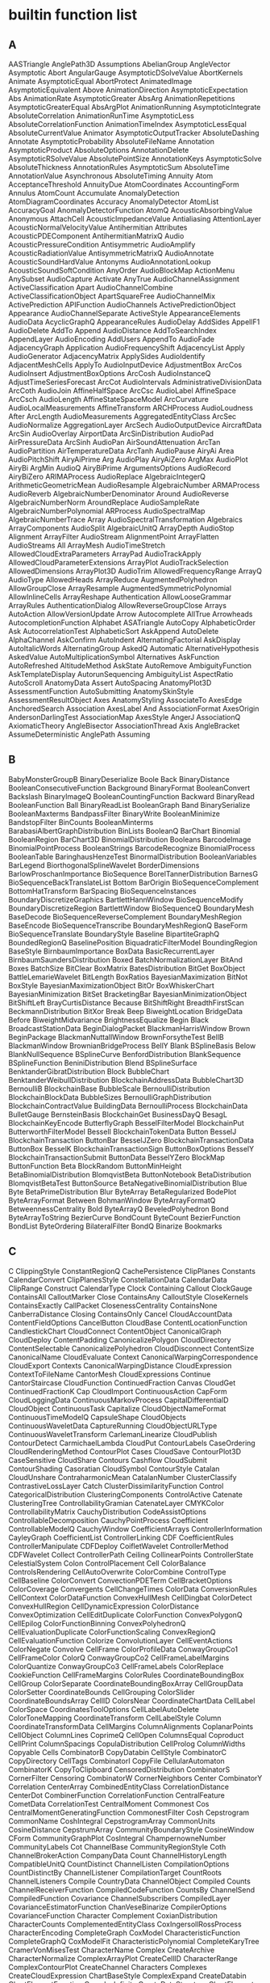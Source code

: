 

* builtin function list 

** A
AASTriangle	AnglePath3D	Assumptions
AbelianGroup	AngleVector	Asymptotic
Abort	AngularGauge	AsymptoticDSolveValue
AbortKernels	Animate	AsymptoticEqual
AbortProtect	AnimatedImage	AsymptoticEquivalent
Above	AnimationDirection	AsymptoticExpectation
Abs	AnimationRate	AsymptoticGreater
AbsArg	AnimationRepetitions	AsymptoticGreaterEqual
AbsArgPlot	AnimationRunning	AsymptoticIntegrate
AbsoluteCorrelation	AnimationRunTime	AsymptoticLess
AbsoluteCorrelationFunction	AnimationTimeIndex	AsymptoticLessEqual
AbsoluteCurrentValue	Animator	AsymptoticOutputTracker
AbsoluteDashing	Annotate	AsymptoticProbability
AbsoluteFileName	Annotation	AsymptoticProduct
AbsoluteOptions	AnnotationDelete	AsymptoticRSolveValue
AbsolutePointSize	AnnotationKeys	AsymptoticSolve
AbsoluteThickness	AnnotationRules	AsymptoticSum
AbsoluteTime	AnnotationValue	Asynchronous
AbsoluteTiming	Annuity	Atom
AcceptanceThreshold	AnnuityDue	AtomCoordinates
AccountingForm	Annulus	AtomCount
Accumulate	AnomalyDetection	AtomDiagramCoordinates
Accuracy	AnomalyDetector	AtomList
AccuracyGoal	AnomalyDetectorFunction	AtomQ
AcousticAbsorbingValue	Anonymous	AttachCell
AcousticImpedanceValue	Antialiasing	AttentionLayer
AcousticNormalVelocityValue	Antihermitian	Attributes
AcousticPDEComponent	AntihermitianMatrixQ	Audio
AcousticPressureCondition	Antisymmetric	AudioAmplify
AcousticRadiationValue	AntisymmetricMatrixQ	AudioAnnotate
AcousticSoundHardValue	Antonyms	AudioAnnotationLookup
AcousticSoundSoftCondition	AnyOrder	AudioBlockMap
ActionMenu	AnySubset	AudioCapture
Activate	AnyTrue	AudioChannelAssignment
ActiveClassification	Apart	AudioChannelCombine
ActiveClassificationObject	ApartSquareFree	AudioChannelMix
ActivePrediction	APIFunction	AudioChannels
ActivePredictionObject	Appearance	AudioChannelSeparate
ActiveStyle	AppearanceElements	AudioData
AcyclicGraphQ	AppearanceRules	AudioDelay
AddSides	AppellF1	AudioDelete
AddTo	Append	AudioDistance
AddToSearchIndex	AppendLayer	AudioEncoding
AddUsers	AppendTo	AudioFade
AdjacencyGraph	Application	AudioFrequencyShift
AdjacencyList	Apply	AudioGenerator
AdjacencyMatrix	ApplySides	AudioIdentify
AdjacentMeshCells	ApplyTo	AudioInputDevice
AdjustmentBox	ArcCos	AudioInsert
AdjustmentBoxOptions	ArcCosh	AudioInstanceQ
AdjustTimeSeriesForecast	ArcCot	AudioIntervals
AdministrativeDivisionData	ArcCoth	AudioJoin
AffineHalfSpace	ArcCsc	AudioLabel
AffineSpace	ArcCsch	AudioLength
AffineStateSpaceModel	ArcCurvature	AudioLocalMeasurements
AffineTransform	ARCHProcess	AudioLoudness
After	ArcLength	AudioMeasurements
AggregatedEntityClass	ArcSec	AudioNormalize
AggregationLayer	ArcSech	AudioOutputDevice
AircraftData	ArcSin	AudioOverlay
AirportData	ArcSinDistribution	AudioPad
AirPressureData	ArcSinh	AudioPan
AirSoundAttenuation	ArcTan	AudioPartition
AirTemperatureData	ArcTanh	AudioPause
AiryAi	Area	AudioPitchShift
AiryAiPrime	Arg	AudioPlay
AiryAiZero	ArgMax	AudioPlot
AiryBi	ArgMin	AudioQ
AiryBiPrime	ArgumentsOptions	AudioRecord
AiryBiZero	ARIMAProcess	AudioReplace
AlgebraicIntegerQ	ArithmeticGeometricMean	AudioResample
AlgebraicNumber	ARMAProcess	AudioReverb
AlgebraicNumberDenominator	Around	AudioReverse
AlgebraicNumberNorm	AroundReplace	AudioSampleRate
AlgebraicNumberPolynomial	ARProcess	AudioSpectralMap
AlgebraicNumberTrace	Array	AudioSpectralTransformation
Algebraics	ArrayComponents	AudioSplit
AlgebraicUnitQ	ArrayDepth	AudioStop
Alignment	ArrayFilter	AudioStream
AlignmentPoint	ArrayFlatten	AudioStreams
All	ArrayMesh	AudioTimeStretch
AllowedCloudExtraParameters	ArrayPad	AudioTrackApply
AllowedCloudParameterExtensions	ArrayPlot	AudioTrackSelection
AllowedDimensions	ArrayPlot3D	AudioTrim
AllowedFrequencyRange	ArrayQ	AudioType
AllowedHeads	ArrayReduce	AugmentedPolyhedron
AllowGroupClose	ArrayResample	AugmentedSymmetricPolynomial
AllowInlineCells	ArrayReshape	Authentication
AllowLooseGrammar	ArrayRules	AuthenticationDialog
AllowReverseGroupClose	Arrays	AutoAction
AllowVersionUpdate	Arrow	Autocomplete
AllTrue	Arrowheads	AutocompletionFunction
Alphabet	ASATriangle	AutoCopy
AlphabeticOrder	Ask	AutocorrelationTest
AlphabeticSort	AskAppend	AutoDelete
AlphaChannel	AskConfirm	AutoIndent
AlternatingFactorial	AskDisplay	AutoItalicWords
AlternatingGroup	AskedQ	Automatic
AlternativeHypothesis	AskedValue	AutoMultiplicationSymbol
Alternatives	AskFunction	AutoRefreshed
AltitudeMethod	AskState	AutoRemove
AmbiguityFunction	AskTemplateDisplay	AutorunSequencing
AmbiguityList	AspectRatio	AutoScroll
AnatomyData	Assert	AutoSpacing
AnatomyPlot3D	AssessmentFunction	AutoSubmitting
AnatomySkinStyle	AssessmentResultObject	Axes
AnatomyStyling	AssociateTo	AxesEdge
AnchoredSearch	Association	AxesLabel
And	AssociationFormat	AxesOrigin
AndersonDarlingTest	AssociationMap	AxesStyle
AngerJ	AssociationQ	AxiomaticTheory
AngleBisector	AssociationThread	Axis
AngleBracket	AssumeDeterministic	
AnglePath	Assuming	
** B
BabyMonsterGroupB	BinaryDeserialize	Boole
Back	BinaryDistance	BooleanConsecutiveFunction
Background	BinaryFormat	BooleanConvert
Backslash	BinaryImageQ	BooleanCountingFunction
Backward	BinaryRead	BooleanFunction
Ball	BinaryReadList	BooleanGraph
Band	BinarySerialize	BooleanMaxterms
BandpassFilter	BinaryWrite	BooleanMinimize
BandstopFilter	BinCounts	BooleanMinterms
BarabasiAlbertGraphDistribution	BinLists	BooleanQ
BarChart	Binomial	BooleanRegion
BarChart3D	BinomialDistribution	Booleans
BarcodeImage	BinomialPointProcess	BooleanStrings
BarcodeRecognize	BinomialProcess	BooleanTable
BaringhausHenzeTest	BinormalDistribution	BooleanVariables
BarLegend	BiorthogonalSplineWavelet	BorderDimensions
BarlowProschanImportance	BioSequence	BorelTannerDistribution
BarnesG	BioSequenceBackTranslateList	Bottom
BarOrigin	BioSequenceComplement	BottomHatTransform
BarSpacing	BioSequenceInstances	BoundaryDiscretizeGraphics
BartlettHannWindow	BioSequenceModify	BoundaryDiscretizeRegion
BartlettWindow	BioSequenceQ	BoundaryMesh
BaseDecode	BioSequenceReverseComplement	BoundaryMeshRegion
BaseEncode	BioSequenceTranscribe	BoundaryMeshRegionQ
BaseForm	BioSequenceTranslate	BoundaryStyle
Baseline	BipartiteGraphQ	BoundedRegionQ
BaselinePosition	BiquadraticFilterModel	BoundingRegion
BaseStyle	BirnbaumImportance	BoxData
BasicRecurrentLayer	BirnbaumSaundersDistribution	Boxed
BatchNormalizationLayer	BitAnd	Boxes
BatchSize	BitClear	BoxMatrix
BatesDistribution	BitGet	BoxObject
BattleLemarieWavelet	BitLength	BoxRatios
BayesianMaximization	BitNot	BoxStyle
BayesianMaximizationObject	BitOr	BoxWhiskerChart
BayesianMinimization	BitSet	BracketingBar
BayesianMinimizationObject	BitShiftLeft	BrayCurtisDistance
Because	BitShiftRight	BreadthFirstScan
BeckmannDistribution	BitXor	Break
Beep	BiweightLocation	BridgeData
Before	BiweightMidvariance	BrightnessEqualize
Begin	Black	BroadcastStationData
BeginDialogPacket	BlackmanHarrisWindow	Brown
BeginPackage	BlackmanNuttallWindow	BrownForsytheTest
BellB	BlackmanWindow	BrownianBridgeProcess
BellY	Blank	BSplineBasis
Below	BlankNullSequence	BSplineCurve
BenfordDistribution	BlankSequence	BSplineFunction
BeniniDistribution	Blend	BSplineSurface
BenktanderGibratDistribution	Block	BubbleChart
BenktanderWeibullDistribution	BlockchainAddressData	BubbleChart3D
BernoulliB	BlockchainBase	BubbleScale
BernoulliDistribution	BlockchainBlockData	BubbleSizes
BernoulliGraphDistribution	BlockchainContractValue	BuildingData
BernoulliProcess	BlockchainData	BulletGauge
BernsteinBasis	BlockchainGet	BusinessDayQ
BesagL	BlockchainKeyEncode	ButterflyGraph
BesselFilterModel	BlockchainPut	ButterworthFilterModel
BesselI	BlockchainTokenData	Button
BesselJ	BlockchainTransaction	ButtonBar
BesselJZero	BlockchainTransactionData	ButtonBox
BesselK	BlockchainTransactionSign	ButtonBoxOptions
BesselY	BlockchainTransactionSubmit	ButtonData
BesselYZero	BlockMap	ButtonFunction
Beta	BlockRandom	ButtonMinHeight
BetaBinomialDistribution	BlomqvistBeta	ButtonNotebook
BetaDistribution	BlomqvistBetaTest	ButtonSource
BetaNegativeBinomialDistribution	Blue	Byte
BetaPrimeDistribution	Blur	ByteArray
BetaRegularized	BodePlot	ByteArrayFormat
Between	BohmanWindow	ByteArrayFormatQ
BetweennessCentrality	Bold	ByteArrayQ
BeveledPolyhedron	Bond	ByteArrayToString
BezierCurve	BondCount	ByteCount
BezierFunction	BondList	ByteOrdering
BilateralFilter	BondQ	
Binarize	Bookmarks	
** C
C	ClippingStyle	ConstantRegionQ
CachePersistence	ClipPlanes	Constants
CalendarConvert	ClipPlanesStyle	ConstellationData
CalendarData	ClipRange	Construct
CalendarType	Clock	Containing
Callout	ClockGauge	ContainsAll
CalloutMarker	Close	ContainsAny
CalloutStyle	CloseKernels	ContainsExactly
CallPacket	ClosenessCentrality	ContainsNone
CanberraDistance	Closing	ContainsOnly
Cancel	CloudAccountData	ContentFieldOptions
CancelButton	CloudBase	ContentLocationFunction
CandlestickChart	CloudConnect	ContentObject
CanonicalGraph	CloudDeploy	ContentPadding
CanonicalizePolygon	CloudDirectory	ContentSelectable
CanonicalizePolyhedron	CloudDisconnect	ContentSize
CanonicalName	CloudEvaluate	Context
CanonicalWarpingCorrespondence	CloudExport	Contexts
CanonicalWarpingDistance	CloudExpression	ContextToFileName
CantorMesh	CloudExpressions	Continue
CantorStaircase	CloudFunction	ContinuedFraction
Canvas	CloudGet	ContinuedFractionK
Cap	CloudImport	ContinuousAction
CapForm	CloudLoggingData	ContinuousMarkovProcess
CapitalDifferentialD	CloudObject	ContinuousTask
Capitalize	CloudObjectNameFormat	ContinuousTimeModelQ
CapsuleShape	CloudObjects	ContinuousWaveletData
CaptureRunning	CloudObjectURLType	ContinuousWaveletTransform
CarlemanLinearize	CloudPublish	ContourDetect
CarmichaelLambda	CloudPut	ContourLabels
CaseOrdering	CloudRenderingMethod	ContourPlot
Cases	CloudSave	ContourPlot3D
CaseSensitive	CloudShare	Contours
Cashflow	CloudSubmit	ContourShading
Casoratian	CloudSymbol	ContourStyle
Catalan	CloudUnshare	ContraharmonicMean
CatalanNumber	ClusterClassify	ContrastiveLossLayer
Catch	ClusterDissimilarityFunction	Control
CategoricalDistribution	ClusteringComponents	ControlActive
Catenate	ClusteringTree	ControllabilityGramian
CatenateLayer	CMYKColor	ControllabilityMatrix
CauchyDistribution	CodeAssistOptions	ControllableDecomposition
CauchyPointProcess	Coefficient	ControllableModelQ
CauchyWindow	CoefficientArrays	ControllerInformation
CayleyGraph	CoefficientList	ControllerLinking
CDF	CoefficientRules	ControllerManipulate
CDFDeploy	CoifletWavelet	ControllerMethod
CDFWavelet	Collect	ControllerPath
Ceiling	CollinearPoints	ControllerState
CelestialSystem	Colon	ControlPlacement
Cell	ColorBalance	ControlsRendering
CellAutoOverwrite	ColorCombine	ControlType
CellBaseline	ColorConvert	ConvectionPDETerm
CellBracketOptions	ColorCoverage	Convergents
CellChangeTimes	ColorData	ConversionRules
CellContext	ColorDataFunction	ConvexHullMesh
CellDingbat	ColorDetect	ConvexHullRegion
CellDynamicExpression	ColorDistance	ConvexOptimization
CellEditDuplicate	ColorFunction	ConvexPolygonQ
CellEpilog	ColorFunctionBinning	ConvexPolyhedronQ
CellEvaluationDuplicate	ColorFunctionScaling	ConvexRegionQ
CellEvaluationFunction	Colorize	ConvolutionLayer
CellEventActions	ColorNegate	Convolve
CellFrame	ColorProfileData	ConwayGroupCo1
CellFrameColor	ColorQ	ConwayGroupCo2
CellFrameLabelMargins	ColorQuantize	ConwayGroupCo3
CellFrameLabels	ColorReplace	CookieFunction
CellFrameMargins	ColorRules	CoordinateBoundingBox
CellGroup	ColorSeparate	CoordinateBoundingBoxArray
CellGroupData	ColorSetter	CoordinateBounds
CellGrouping	ColorSlider	CoordinateBoundsArray
CellID	ColorsNear	CoordinateChartData
CellLabel	ColorSpace	CoordinatesToolOptions
CellLabelAutoDelete	ColorToneMapping	CoordinateTransform
CellLabelStyle	Column	CoordinateTransformData
CellMargins	ColumnAlignments	CoplanarPoints
CellObject	ColumnLines	CoprimeQ
CellOpen	ColumnsEqual	Coproduct
CellPrint	ColumnSpacings	CopulaDistribution
CellProlog	ColumnWidths	Copyable
Cells	CombinatorB	CopyDatabin
CellStyle	CombinatorC	CopyDirectory
CellTags	CombinatorI	CopyFile
CellularAutomaton	CombinatorK	CopyToClipboard
CensoredDistribution	CombinatorS	CornerFilter
Censoring	CombinatorW	CornerNeighbors
Center	CombinatorY	Correlation
CenterArray	CombinedEntityClass	CorrelationDistance
CenterDot	CombinerFunction	CorrelationFunction
CentralFeature	CometData	CorrelationTest
CentralMoment	Commonest	Cos
CentralMomentGeneratingFunction	CommonestFilter	Cosh
Cepstrogram	CommonName	CoshIntegral
CepstrogramArray	CommonUnits	CosineDistance
CepstrumArray	CommunityBoundaryStyle	CosineWindow
CForm	CommunityGraphPlot	CosIntegral
ChampernowneNumber	CommunityLabels	Cot
ChannelBase	CommunityRegionStyle	Coth
ChannelBrokerAction	CompanyData	Count
ChannelHistoryLength	CompatibleUnitQ	CountDistinct
ChannelListen	CompilationOptions	CountDistinctBy
ChannelListener	CompilationTarget	CountRoots
ChannelListeners	Compile	CountryData
ChannelObject	Compiled	Counts
ChannelReceiverFunction	CompiledCodeFunction	CountsBy
ChannelSend	CompiledFunction	Covariance
ChannelSubscribers	CompiledLayer	CovarianceEstimatorFunction
ChanVeseBinarize	CompilerOptions	CovarianceFunction
Character	Complement	CoxianDistribution
CharacterCounts	ComplementedEntityClass	CoxIngersollRossProcess
CharacterEncoding	CompleteGraph	CoxModel
CharacteristicFunction	CompleteGraphQ	CoxModelFit
CharacteristicPolynomial	CompleteKaryTree	CramerVonMisesTest
CharacterName	Complex	CreateArchive
CharacterNormalize	ComplexArrayPlot	CreateCellID
CharacterRange	ComplexContourPlot	CreateChannel
Characters	Complexes	CreateCloudExpression
ChartBaseStyle	ComplexExpand	CreateDatabin
ChartElementFunction	ComplexInfinity	CreateDataStructure
ChartElements	ComplexityFunction	CreateDataSystemModel
ChartLabels	ComplexListPlot	CreateDialog
ChartLayout	ComplexPlot	CreateDirectory
ChartLegends	ComplexPlot3D	CreateDocument
ChartStyle	ComplexRegionPlot	CreateFile
Chebyshev1FilterModel	ComplexStreamPlot	CreateIntermediateDirectories
Chebyshev2FilterModel	ComplexVectorPlot	CreateLicenseEntitlement
ChebyshevT	ComponentMeasurements	CreateManagedLibraryExpression
ChebyshevU	ComposeList	CreateNotebook
Check	ComposeSeries	CreatePacletArchive
CheckAbort	CompositeQ	CreatePalette
CheckArguments	Composition	CreatePermissionsGroup
Checkbox	CompoundElement	CreateSearchIndex
CheckboxBar	CompoundExpression	CreateSystemModel
ChemicalData	CompoundPoissonDistribution	CreateUUID
ChessboardDistance	CompoundPoissonProcess	CreateWindow
ChiDistribution	CompoundRenewalProcess	CriterionFunction
ChineseRemainder	Compress	CriticalityFailureImportance
ChiSquareDistribution	CompressionLevel	CriticalitySuccessImportance
ChoiceButtons	ComputeUncertainty	CriticalSection
ChoiceDialog	Condition	Cross
CholeskyDecomposition	ConditionalExpression	CrossEntropyLossLayer
Chop	Conditioned	CrossingCount
ChromaticityPlot	Cone	CrossingDetect
ChromaticityPlot3D	ConfidenceLevel	CrossingPolygon
ChromaticPolynomial	ConfidenceRange	CrossMatrix
Circle	ConfidenceTransform	Csc
CircleDot	Confirm	Csch
CircleMinus	ConfirmAssert	CTCLossLayer
CirclePlus	ConfirmBy	Cube
CirclePoints	ConfirmMatch	CubeRoot
CircleThrough	ConfirmQuiet	Cubics
CircleTimes	ConformAudio	Cuboid
CirculantGraph	ConformImages	Cumulant
CircularOrthogonalMatrixDistribution	Congruent	CumulantGeneratingFunction
CircularQuaternionMatrixDistribution	ConicGradientFilling	Cup
CircularRealMatrixDistribution	ConicHullRegion	CupCap
CircularSymplecticMatrixDistribution	ConicOptimization	Curl
CircularUnitaryMatrixDistribution	Conjugate	CurrencyConvert
Circumsphere	ConjugateTranspose	CurrentDate
CityData	Conjunction	CurrentImage
ClassifierFunction	ConnectedComponents	CurrentNotebookImage
ClassifierMeasurements	ConnectedGraphComponents	CurrentScreenImage
ClassifierMeasurementsObject	ConnectedGraphQ	CurrentValue
Classify	ConnectedMeshComponents	CurryApplied
ClassPriors	ConnectedMoleculeComponents	CurvatureFlowFilter
Clear	ConnectedMoleculeQ	CurveClosed
ClearAll	ConnectionSettings	Cyan
ClearAttributes	ConnectLibraryCallbackFunction	CycleGraph
ClearCookies	ConnectSystemModelComponents	CycleIndexPolynomial
ClearPermissions	ConnesWindow	Cycles
ClearSystemCache	ConoverTest	CyclicGroup
ClebschGordan	ConservativeConvectionPDETerm	Cyclotomic
ClickPane	Constant	Cylinder
ClickToCopy	ConstantArray	CylindricalDecomposition
Clip	ConstantImage	CylindricalDecompositionFunction
** D
D	DeleteFile	DiscreteLimit
DagumDistribution	DeleteMissing	DiscreteLQEstimatorGains
DamData	DeleteObject	DiscreteLQRegulatorGains
DamerauLevenshteinDistance	DeletePermissionsKey	DiscreteLyapunovSolve
Darker	DeleteSearchIndex	DiscreteMarkovProcess
Dashed	DeleteSmallComponents	DiscreteMaxLimit
Dashing	DeleteStopwords	DiscreteMinLimit
DatabaseConnect	DelimitedSequence	DiscretePlot
DatabaseDisconnect	Delimiter	DiscretePlot3D
DatabaseReference	DelimiterFlashTime	DiscreteRatio
Databin	Delimiters	DiscreteRiccatiSolve
DatabinAdd	DeliveryFunction	DiscreteShift
Databins	Dendrogram	DiscreteTimeModelQ
DatabinSubmit	Denominator	DiscreteUniformDistribution
DatabinUpload	DensityHistogram	DiscreteVariables
DataDistribution	DensityPlot	DiscreteWaveletData
DataRange	DensityPlot3D	DiscreteWaveletPacketTransform
DataReversed	DependentVariables	DiscreteWaveletTransform
Dataset	Deploy	DiscretizeGraphics
DataStructure	Deployed	DiscretizeRegion
DataStructureQ	Depth	Discriminant
DateBounds	DepthFirstScan	DisjointQ
Dated	Derivative	Disjunction
DateDifference	DerivativeFilter	Disk
DatedUnit	DerivativePDETerm	DiskMatrix
DateFormat	DerivedKey	DiskSegment
DateFunction	DescriptorStateSpace	Dispatch
DateHistogram	DesignMatrix	DispersionEstimatorFunction
DateInterval	Det	DisplayAllSteps
DateList	DeviceClose	DisplayEndPacket
DateListLogPlot	DeviceConfigure	DisplayForm
DateListPlot	DeviceExecute	DisplayFunction
DateListStepPlot	DeviceExecuteAsynchronous	DisplayPacket
DateObject	DeviceObject	DistanceFunction
DateObjectQ	DeviceOpen	DistanceMatrix
DateOverlapsQ	DeviceRead	DistanceTransform
DatePattern	DeviceReadBuffer	Distribute
DatePlus	DeviceReadLatest	Distributed
DateRange	DeviceReadList	DistributedContexts
DateReduction	DeviceReadTimeSeries	DistributeDefinitions
DateSelect	Devices	DistributionChart
DateString	DeviceStreams	DistributionFitTest
DateTicksFormat	DeviceWrite	DistributionParameterAssumptions
DateValue	DeviceWriteBuffer	DistributionParameterQ
DateWithinQ	DGaussianWavelet	Dithering
DaubechiesWavelet	Diagonal	Div
DavisDistribution	DiagonalizableMatrixQ	Divide
DawsonF	DiagonalMatrix	DivideBy
DayCount	DiagonalMatrixQ	Dividers
DayCountConvention	Dialog	DivideSides
DayHemisphere	DialogInput	Divisible
DaylightQ	DialogNotebook	Divisors
DayMatchQ	DialogProlog	DivisorSigma
DayName	DialogReturn	DivisorSum
DayNightTerminator	DialogSymbols	DMSList
DayPlus	Diamond	DMSString
DayRange	DiamondMatrix	Do
DayRound	DiceDissimilarity	DockedCells
DeBruijnGraph	DictionaryLookup	DocumentGenerator
DeBruijnSequence	DictionaryWordQ	DocumentGeneratorInformation
Decapitalize	DifferenceDelta	DocumentGenerators
DecimalForm	DifferenceQuotient	DocumentNotebook
DeclarePackage	DifferenceRoot	DocumentWeightingRules
Decompose	DifferenceRootReduce	Dodecahedron
DeconvolutionLayer	Differences	DominantColors
Decrement	DifferentialD	Dot
Decrypt	DifferentialRoot	DotDashed
DecryptFile	DifferentialRootReduce	DotEqual
DedekindEta	DifferentiatorFilter	DotLayer
DeepSpaceProbeData	DiffusionPDETerm	Dotted
Default	DiggleGatesPointProcess	DoubleBracketingBar
DefaultAxesStyle	DiggleGrattonPointProcess	DoubleDownArrow
DefaultBaseStyle	DigitalSignature	DoubleLeftArrow
DefaultBoxStyle	DigitBlock	DoubleLeftRightArrow
DefaultButton	DigitCharacter	DoubleLeftTee
DefaultDuplicateCellStyle	DigitCount	DoubleLongLeftArrow
DefaultDuration	DigitQ	DoubleLongLeftRightArrow
DefaultElement	DihedralAngle	DoubleLongRightArrow
DefaultFaceGridsStyle	DihedralGroup	DoubleRightArrow
DefaultFieldHintStyle	Dilation	DoubleRightTee
DefaultFrameStyle	DimensionalCombinations	DoubleUpArrow
DefaultFrameTicksStyle	DimensionalMeshComponents	DoubleUpDownArrow
DefaultGridLinesStyle	DimensionReduce	DoubleVerticalBar
DefaultLabelStyle	DimensionReducerFunction	DownArrow
DefaultMenuStyle	DimensionReduction	DownArrowBar
DefaultNaturalLanguage	Dimensions	DownArrowUpArrow
DefaultNewCellStyle	DiracComb	DownLeftRightVector
DefaultOptions	DiracDelta	DownLeftTeeVector
DefaultPrintPrecision	DirectedEdge	DownLeftVector
DefaultTicksStyle	DirectedEdges	DownLeftVectorBar
DefaultTooltipStyle	DirectedGraph	DownRightTeeVector
Defer	DirectedGraphQ	DownRightVector
DefineInputStreamMethod	DirectedInfinity	DownRightVectorBar
DefineOutputStreamMethod	Direction	Downsample
DefineResourceFunction	Directive	DownTee
Definition	Directory	DownTeeArrow
Degree	DirectoryName	DownValues
DegreeCentrality	DirectoryQ	Drop
DegreeGraphDistribution	DirectoryStack	DropoutLayer
DEigensystem	DirichletBeta	DSolve
DEigenvalues	DirichletCharacter	DSolveValue
Deinitialization	DirichletCondition	Dt
Del	DirichletConvolve	DualPolyhedron
DelaunayMesh	DirichletDistribution	DualSystemsModel
Delayed	DirichletEta	DumpSave
Deletable	DirichletL	DuplicateFreeQ
Delete	DirichletLambda	Duration
DeleteAnomalies	DirichletTransform	Dynamic
DeleteBorderComponents	DirichletWindow	DynamicEvaluationTimeout
DeleteCases	DisableFormatting	DynamicGeoGraphics
DeleteChannel	DiscreteAsymptotic	DynamicImage
DeleteCloudExpression	DiscreteChirpZTransform	DynamicModule
DeleteContents	DiscreteConvolve	DynamicModuleValues
DeleteDirectory	DiscreteDelta	DynamicSetting
DeleteDuplicates	DiscreteHadamardTransform	DynamicUpdating
DeleteDuplicatesBy	DiscreteIndicator	DynamicWrapper
** E
E	EncryptFile	Evaluator
EarthImpactData	End	EvenQ
EarthquakeData	EndDialogPacket	EventData
EccentricityCentrality	EndOfBuffer	EventHandler
Echo	EndOfFile	EventLabels
EchoEvaluation	EndOfLine	EventSeries
EchoFunction	EndOfString	ExactBlackmanWindow
EchoLabel	EndPackage	ExactNumberQ
EchoTiming	EngineeringForm	ExampleData
EclipseType	EnterExpressionPacket	Except
EdgeAdd	EnterTextPacket	ExcludedForms
EdgeBetweennessCentrality	Entity	ExcludedLines
EdgeCapacity	EntityClass	ExcludedPhysicalQuantities
EdgeConnectivity	EntityClassList	ExcludePods
EdgeContract	EntityCopies	Exclusions
EdgeCost	EntityFunction	ExclusionsStyle
EdgeCount	EntityGroup	Exists
EdgeCoverQ	EntityInstance	Exit
EdgeCycleMatrix	EntityList	ExoplanetData
EdgeDelete	EntityPrefetch	Exp
EdgeDetect	EntityProperties	Expand
EdgeForm	EntityProperty	ExpandAll
EdgeIndex	EntityPropertyClass	ExpandDenominator
EdgeLabels	EntityRegister	ExpandFileName
EdgeLabelStyle	EntityStore	ExpandNumerator
EdgeList	EntityStores	Expectation
EdgeQ	EntityTypeName	ExpGammaDistribution
EdgeRules	EntityUnregister	ExpIntegralE
EdgeShapeFunction	EntityValue	ExpIntegralEi
EdgeStyle	Entropy	ExpirationDate
EdgeTaggedGraph	EntropyFilter	Exponent
EdgeTaggedGraphQ	Environment	ExponentFunction
EdgeTags	Epilog	ExponentialDistribution
EdgeWeight	EpilogFunction	ExponentialFamily
EdgeWeightedGraphQ	Equal	ExponentialGeneratingFunction
Editable	EqualTilde	ExponentialMovingAverage
EditDistance	EqualTo	ExponentialPowerDistribution
EffectiveInterest	Equilibrium	ExponentStep
Eigensystem	EquirippleFilterKernel	Export
Eigenvalues	Equivalent	ExportByteArray
EigenvectorCentrality	Erf	ExportForm
Eigenvectors	Erfc	ExportString
Element	Erfi	Expression
ElementData	ErlangB	ExpressionCell
ElementwiseLayer	ErlangC	ExpressionGraph
ElidedForms	ErlangDistribution	ExpToTrig
Eliminate	Erosion	ExtendedEntityClass
Ellipsoid	ErrorBox	ExtendedGCD
EllipticE	EscapeRadius	Extension
EllipticExp	EstimatedBackground	ExtentElementFunction
EllipticExpPrime	EstimatedDistribution	ExtentMarkers
EllipticF	EstimatedPointProcess	ExtentSize
EllipticFilterModel	EstimatedProcess	ExternalBundle
EllipticK	EstimatorGains	ExternalEvaluate
EllipticLog	EstimatorRegulator	ExternalFunction
EllipticNomeQ	EuclideanDistance	ExternalIdentifier
EllipticPi	EulerAngles	ExternalObject
EllipticTheta	EulerCharacteristic	ExternalOptions
EllipticThetaPrime	EulerE	ExternalSessionObject
EmbedCode	EulerGamma	ExternalSessions
EmbeddedHTML	EulerianGraphQ	ExternalStorageBase
EmbeddedService	EulerMatrix	ExternalStorageDownload
EmbeddedSQLEntityClass	EulerPhi	ExternalStorageGet
EmbeddedSQLExpression	Evaluatable	ExternalStorageObject
EmbeddingLayer	Evaluate	ExternalStoragePut
EmitSound	EvaluatePacket	ExternalStorageUpload
EmpiricalDistribution	EvaluationBox	ExternalTypeSignature
EmptyGraphQ	EvaluationCell	ExternalValue
EmptyRegion	EvaluationData	Extract
EmptySpaceF	EvaluationElements	ExtractArchive
Enabled	EvaluationEnvironment	ExtractLayer
Enclose	EvaluationMonitor	ExtractPacletArchive
Encode	EvaluationNotebook	ExtremeValueDistribution
Encrypt	EvaluationObject	
EncryptedObject	EvaluationPrivileges	
** F
FaceAlign	FindFundamentalCycles	FormLayoutFunction
FaceForm	FindGeneratingFunction	FormObject
FaceGrids	FindGeoLocation	FormPage
FaceGridsStyle	FindGeometricConjectures	FormulaData
FaceRecognize	FindGeometricTransform	FormulaLookup
FacialFeatures	FindGraphCommunities	FortranForm
Factor	FindGraphIsomorphism	Forward
Factorial	FindGraphPartition	ForwardBackward
Factorial2	FindHamiltonianCycle	ForwardCloudCredentials
FactorialMoment	FindHamiltonianPath	Fourier
FactorialMomentGeneratingFunction	FindHiddenMarkovStates	FourierCoefficient
FactorialPower	FindImageText	FourierCosCoefficient
FactorInteger	FindIndependentEdgeSet	FourierCosSeries
FactorList	FindIndependentVertexSet	FourierCosTransform
FactorSquareFree	FindInstance	FourierDCT
FactorSquareFreeList	FindIntegerNullVector	FourierDCTFilter
FactorTerms	FindKClan	FourierDCTMatrix
FactorTermsList	FindKClique	FourierDST
Failure	FindKClub	FourierDSTMatrix
FailureAction	FindKPlex	FourierMatrix
FailureDistribution	FindLibrary	FourierParameters
FailureQ	FindLinearRecurrence	FourierSequenceTransform
False	FindList	FourierSeries
FareySequence	FindMatchingColor	FourierSinCoefficient
FARIMAProcess	FindMaximum	FourierSinSeries
FeatureDistance	FindMaximumCut	FourierSinTransform
FeatureExtract	FindMaximumFlow	FourierTransform
FeatureExtraction	FindMaxValue	FourierTrigSeries
FeatureExtractor	FindMeshDefects	FractionalBrownianMotionProcess
FeatureExtractorFunction	FindMinimum	FractionalGaussianNoiseProcess
FeatureNames	FindMinimumCostFlow	FractionalPart
FeatureNearest	FindMinimumCut	FractionBox
FeatureSpacePlot	FindMinValue	FractionBoxOptions
FeatureSpacePlot3D	FindMoleculeSubstructure	Frame
FeatureTypes	FindPath	FrameBox
FeedbackLinearize	FindPeaks	FrameBoxOptions
FeedbackSector	FindPermutation	Framed
FeedbackSectorStyle	FindPointProcessParameters	FrameLabel
FeedbackType	FindPostmanTour	FrameMargins
FetalGrowthData	FindProcessParameters	FrameRate
Fibonacci	FindRepeat	FrameStyle
Fibonorial	FindRoot	FrameTicks
FieldCompletionFunction	FindSequenceFunction	FrameTicksStyle
FieldHint	FindSettings	FRatioDistribution
FieldHintStyle	FindShortestPath	FrechetDistribution
FieldMasked	FindShortestTour	FreeQ
FieldSize	FindSpanningTree	FrenetSerretSystem
File	FindSystemModelEquilibrium	FrequencySamplingFilterKernel
FileBaseName	FindTextualAnswer	FresnelC
FileByteCount	FindThreshold	FresnelF
FileConvert	FindTransientRepeat	FresnelG
FileDate	FindVertexCover	FresnelS
FileExistsQ	FindVertexCut	Friday
FileExtension	FindVertexIndependentPaths	FrobeniusNumber
FileFormat	FinishDynamic	FrobeniusSolve
FileFormatQ	FiniteAbelianGroupCount	FromAbsoluteTime
FileHash	FiniteGroupCount	FromCharacterCode
FileNameDepth	FiniteGroupData	FromCoefficientRules
FileNameDrop	First	FromContinuedFraction
FileNameForms	FirstCase	FromDigits
FileNameJoin	FirstPassageTimeDistribution	FromDMS
FileNames	FirstPosition	FromEntity
FileNameSetter	FischerGroupFi22	FromJulianDate
FileNameSplit	FischerGroupFi23	FromLetterNumber
FileNameTake	FischerGroupFi24Prime	FromPolarCoordinates
FilePrint	FisherHypergeometricDistribution	FromRomanNumeral
FileSize	FisherRatioTest	FromSphericalCoordinates
FileSystemMap	FisherZDistribution	FromUnixTime
FileSystemScan	Fit	Front
FileTemplate	FitRegularization	FrontEndDynamicExpression
FileTemplateApply	FittedModel	FrontEndEventActions
FileType	FixedOrder	FrontEndExecute
FilledCurve	FixedPoint	FrontEndToken
Filling	FixedPointList	FrontEndTokenExecute
FillingStyle	Flat	Full
FillingTransform	Flatten	FullDefinition
FilteredEntityClass	FlattenAt	FullForm
FilterRules	FlattenLayer	FullGraphics
FinancialBond	FlatTopWindow	FullInformationOutputRegulator
FinancialData	FlipView	FullRegion
FinancialDerivative	Floor	FullSimplify
FinancialIndicator	FlowPolynomial	Function
Find	Fold	FunctionAnalytic
FindAnomalies	FoldList	FunctionBijective
FindArgMax	FoldPair	FunctionCompile
FindArgMin	FoldPairList	FunctionCompileExport
FindChannels	FoldWhile	FunctionCompileExportByteArray
FindClique	FoldWhileList	FunctionCompileExportLibrary
FindClusters	FollowRedirects	FunctionCompileExportString
FindCookies	FontColor	FunctionContinuous
FindCurvePath	FontFamily	FunctionConvexity
FindCycle	FontSize	FunctionDiscontinuities
FindDevices	FontSlant	FunctionDomain
FindDistribution	FontSubstitutions	FunctionExpand
FindDistributionParameters	FontTracking	FunctionInjective
FindDivisions	FontVariations	FunctionInterpolation
FindEdgeCover	FontWeight	FunctionLayer
FindEdgeCut	For	FunctionMeromorphic
FindEdgeIndependentPaths	ForAll	FunctionMonotonicity
FindEquationalProof	ForceVersionInstall	FunctionPeriod
FindEulerianCycle	Format	FunctionRange
FindExternalEvaluators	FormatType	FunctionSign
FindFaces	FormBox	FunctionSingularities
FindFile	FormBoxOptions	FunctionSpace
FindFit	FormControl	FunctionSurjective
FindFormula	FormFunction	FussellVeselyImportance
** G
GaborFilter	GeoEntities	GrammarRules
GaborMatrix	GeoGraphics	GrammarToken
GaborWavelet	GeogravityModelData	Graph
GainMargins	GeoGridDirectionDifference	Graph3D
GainPhaseMargins	GeoGridLines	GraphAssortativity
GalaxyData	GeoGridLinesStyle	GraphAutomorphismGroup
GalleryView	GeoGridPosition	GraphCenter
Gamma	GeoGridRange	GraphComplement
GammaDistribution	GeoGridRangePadding	GraphData
GammaRegularized	GeoGridUnitArea	GraphDensity
GapPenalty	GeoGridUnitDistance	GraphDiameter
GARCHProcess	GeoGridVector	GraphDifference
GatedRecurrentLayer	GeoGroup	GraphDisjointUnion
Gather	GeoHemisphere	GraphDistance
GatherBy	GeoHemisphereBoundary	GraphDistanceMatrix
GaugeFaceElementFunction	GeoHistogram	GraphEmbedding
GaugeFaceStyle	GeoIdentify	GraphHighlight
GaugeFrameElementFunction	GeoImage	GraphHighlightStyle
GaugeFrameSize	GeoLabels	GraphHub
GaugeFrameStyle	GeoLength	Graphics
GaugeLabels	GeoListPlot	Graphics3D
GaugeMarkers	GeoLocation	GraphicsColumn
GaugeStyle	GeologicalPeriodData	GraphicsComplex
GaussianFilter	GeomagneticModelData	GraphicsGrid
GaussianIntegers	GeoMarker	GraphicsGroup
GaussianMatrix	GeometricAssertion	GraphicsRow
GaussianOrthogonalMatrixDistribution	GeometricBrownianMotionProcess	GraphIntersection
GaussianSymplecticMatrixDistribution	GeometricDistribution	GraphLayout
GaussianUnitaryMatrixDistribution	GeometricMean	GraphLinkEfficiency
GaussianWindow	GeometricMeanFilter	GraphPeriphery
GCD	GeometricOptimization	GraphPlot
GegenbauerC	GeometricScene	GraphPlot3D
General	GeometricStep	GraphPower
GeneralizedLinearModelFit	GeometricTransformation	GraphPropertyDistribution
GenerateAsymmetricKeyPair	GeoModel	GraphQ
GenerateConditions	GeoNearest	GraphRadius
GeneratedAssetLocation	GeoPath	GraphReciprocity
GeneratedCell	GeoPolygon	GraphUnion
GeneratedDocumentBinding	GeoPosition	Gray
GenerateDerivedKey	GeoPositionENU	GrayLevel
GenerateDigitalSignature	GeoPositionXYZ	Greater
GenerateDocument	GeoProjection	GreaterEqual
GeneratedParameters	GeoProjectionData	GreaterEqualLess
GeneratedQuantityMagnitudes	GeoRange	GreaterEqualThan
GenerateFileSignature	GeoRangePadding	GreaterFullEqual
GenerateHTTPResponse	GeoRegionValuePlot	GreaterGreater
GenerateSecuredAuthenticationKey	GeoResolution	GreaterLess
GenerateSymmetricKey	GeoScaleBar	GreaterSlantEqual
GeneratingFunction	GeoServer	GreaterThan
GeneratorDescription	GeoSmoothHistogram	GreaterTilde
GeneratorHistoryLength	GeoStreamPlot	Green
GeneratorOutputType	GeoStyling	GreenFunction
GenericCylindricalDecomposition	GeoStylingImageFunction	Grid
GenomeData	GeoVariant	GridBox
GenomeLookup	GeoVector	GridDefaultElement
GeoAntipode	GeoVectorENU	GridGraph
GeoArea	GeoVectorPlot	GridLines
GeoArraySize	GeoVectorXYZ	GridLinesStyle
GeoBackground	GeoVisibleRegion	GroebnerBasis
GeoBoundary	GeoVisibleRegionBoundary	GroupActionBase
GeoBoundingBox	GeoWithinQ	GroupBy
GeoBounds	GeoZoomLevel	GroupCentralizer
GeoBoundsRegion	GestureHandler	GroupElementFromWord
GeoBoundsRegionBoundary	Get	GroupElementPosition
GeoBubbleChart	GetEnvironment	GroupElementQ
GeoCenter	GibbsPointProcess	GroupElements
GeoCircle	Glaisher	GroupElementToWord
GeoContourPlot	GlobalClusteringCoefficient	GroupGenerators
GeoDensityPlot	Glow	Groupings
GeodesicClosing	GoldenAngle	GroupMultiplicationTable
GeodesicDilation	GoldenRatio	GroupOrbits
GeodesicErosion	GompertzMakehamDistribution	GroupOrder
GeodesicOpening	GoochShading	GroupPageBreakWithin
GeoDestination	GoodmanKruskalGamma	GroupSetwiseStabilizer
GeodesyData	GoodmanKruskalGammaTest	GroupStabilizer
GeoDirection	Goto	GroupStabilizerChain
GeoDisk	Grad	GrowCutComponents
GeoDisplacement	Gradient	Gudermannian
GeoDistance	GradientFilter	GuidedFilter
GeoDistanceList	GradientOrientationFilter	GumbelDistribution
GeoElevationData	GrammarApply	
** H
HaarWavelet	HeavisidePi	HoeffdingDTest
HadamardMatrix	HeavisideTheta	Hold
HalfLine	HeldGroupHe	HoldAll
HalfNormalDistribution	HelmholtzPDEComponent	HoldAllComplete
HalfPlane	Here	HoldComplete
HalfSpace	HermiteDecomposition	HoldFirst
HalftoneShading	HermiteH	HoldForm
HamiltonianGraphQ	Hermitian	HoldPattern
HammingDistance	HermitianMatrixQ	HoldRest
HammingWindow	HessenbergDecomposition	HolidayCalendar
HandlerFunctions	HeunB	HorizontalGauge
HandlerFunctionsKeys	HeunBPrime	HornerForm
HankelH1	HeunC	HostLookup
HankelH2	HeunCPrime	HotellingTSquareDistribution
HankelMatrix	HeunD	HoytDistribution
HankelTransform	HeunDPrime	HTTPErrorResponse
HannPoissonWindow	HeunG	HTTPRedirect
HannWindow	HeunGPrime	HTTPRequest
HaradaNortonGroupHN	HeunT	HTTPRequestData
HararyGraph	HeunTPrime	HTTPResponse
HardcorePointProcess	HexadecimalCharacter	Hue
HarmonicMean	Hexahedron	HumanGrowthData
HarmonicMeanFilter	HiddenItems	HumpDownHump
HarmonicNumber	HiddenMarkovProcess	HumpEqual
Hash	Highlighted	HurwitzLerchPhi
HatchFilling	HighlightGraph	HurwitzZeta
HatchShading	HighlightImage	HyperbolicDistribution
Haversine	HighlightMesh	HypercubeGraph
HazardFunction	HighpassFilter	HyperexponentialDistribution
Head	HigmanSimsGroupHS	Hyperfactorial
HeaderAlignment	HilbertCurve	Hypergeometric0F1
HeaderBackground	HilbertFilter	Hypergeometric0F1Regularized
HeaderDisplayFunction	HilbertMatrix	Hypergeometric1F1
HeaderLines	Histogram	Hypergeometric1F1Regularized
HeaderSize	Histogram3D	Hypergeometric2F1
HeaderStyle	HistogramDistribution	Hypergeometric2F1Regularized
Heads	HistogramList	HypergeometricDistribution
HeatFluxValue	HistogramPointDensity	HypergeometricPFQ
HeatInsulationValue	HistogramTransform	HypergeometricPFQRegularized
HeatOutflowValue	HistogramTransformInterpolation	HypergeometricU
HeatRadiationValue	HistoricalPeriodData	Hyperlink
HeatSymmetryValue	HitMissTransform	HyperlinkAction
HeatTemperatureCondition	HITSCentrality	Hyperplane
HeatTransferPDEComponent	HjorthDistribution	Hyphenation
HeatTransferValue	HodgeDual	HypoexponentialDistribution
HeavisideLambda	HoeffdingD	HypothesisTestData
** I
I	ImageTake	IntegerLength
IconData	ImageTransformation	IntegerName
Iconize	ImageTrim	IntegerPart
IconRules	ImageType	IntegerPartitions
Icosahedron	ImageValue	IntegerQ
Identity	ImageValuePositions	IntegerReverse
IdentityMatrix	ImageVectorscopePlot	Integers
If	ImageWaveformPlot	IntegerString
IgnoreCase	ImagingDevice	Integrate
IgnoreDiacritics	ImplicitRegion	Interactive
IgnorePunctuation	Implies	InteractiveTradingChart
IgnoringInactive	Import	Interleaving
Im	ImportByteArray	InternallyBalancedDecomposition
Image	ImportedObject	InterpolatingFunction
Image3D	ImportOptions	InterpolatingPolynomial
Image3DProjection	ImportString	Interpolation
Image3DSlices	ImprovementImportance	InterpolationOrder
ImageAccumulate	In	InterpolationPoints
ImageAdd	Inactivate	Interpretation
ImageAdjust	Inactive	InterpretationBox
ImageAlign	IncidenceGraph	InterpretationBoxOptions
ImageApply	IncidenceList	Interpreter
ImageApplyIndexed	IncidenceMatrix	InterquartileRange
ImageAspectRatio	IncludeAromaticBonds	Interrupt
ImageAssemble	IncludeConstantBasis	IntersectedEntityClass
ImageAugmentationLayer	IncludeDefinitions	IntersectingQ
ImageBoundingBoxes	IncludeDirectories	Intersection
ImageCapture	IncludeGeneratorTasks	Interval
ImageCaptureFunction	IncludeHydrogens	IntervalIntersection
ImageCases	IncludeInflections	IntervalMarkers
ImageChannels	IncludeMetaInformation	IntervalMarkersStyle
ImageClip	IncludePods	IntervalMemberQ
ImageCollage	IncludeQuantities	IntervalSlider
ImageColorSpace	IncludeRelatedTables	IntervalUnion
ImageCompose	IncludeWindowTimes	Inverse
ImageContainsQ	Increment	InverseBetaRegularized
ImageContents	IndefiniteMatrixQ	InverseCDF
ImageConvolve	IndependenceTest	InverseChiSquareDistribution
ImageCooccurrence	IndependentEdgeSetQ	InverseContinuousWaveletTransform
ImageCorners	IndependentPhysicalQuantity	InverseDistanceTransform
ImageCorrelate	IndependentUnit	InverseEllipticNomeQ
ImageCorrespondingPoints	IndependentUnitDimension	InverseErf
ImageCrop	IndependentVertexSetQ	InverseErfc
ImageData	Indeterminate	InverseFourier
ImageDeconvolve	IndeterminateThreshold	InverseFourierCosTransform
ImageDemosaic	Indexed	InverseFourierSequenceTransform
ImageDifference	IndexEdgeTaggedGraph	InverseFourierSinTransform
ImageDimensions	IndexGraph	InverseFourierTransform
ImageDisplacements	InexactNumberQ	InverseFunction
ImageDistance	InfiniteFuture	InverseFunctions
ImageEffect	InfiniteLine	InverseGammaDistribution
ImageExposureCombine	InfinitePast	InverseGammaRegularized
ImageFeatureTrack	InfinitePlane	InverseGaussianDistribution
ImageFileApply	Infinity	InverseGudermannian
ImageFileFilter	Infix	InverseHankelTransform
ImageFileScan	InflationAdjust	InverseHaversine
ImageFilter	InflationMethod	InverseImagePyramid
ImageFocusCombine	Information	InverseJacobiCD
ImageForestingComponents	Inherited	InverseJacobiCN
ImageFormattingWidth	InheritScope	InverseJacobiCS
ImageForwardTransformation	InhomogeneousPoissonPointProcess	InverseJacobiDC
ImageGraphics	InhomogeneousPoissonProcess	InverseJacobiDN
ImageHistogram	InitialEvaluationHistory	InverseJacobiDS
ImageIdentify	Initialization	InverseJacobiNC
ImageInstanceQ	InitializationCell	InverseJacobiND
ImageKeypoints	InitializationObjects	InverseJacobiNS
ImageLabels	InitializationValue	InverseJacobiSC
ImageLegends	Initialize	InverseJacobiSD
ImageLevels	InitialSeeding	InverseJacobiSN
ImageLines	Inner	InverseLaplaceTransform
ImageMargins	InnerPolygon	InverseMellinTransform
ImageMarker	InnerPolyhedron	InversePermutation
ImageMeasurements	Inpaint	InverseRadon
ImageMesh	Input	InverseRadonTransform
ImageMultiply	InputAliases	InverseSeries
ImagePad	InputAssumptions	InverseShortTimeFourier
ImagePadding	InputAutoReplacements	InverseSpectrogram
ImagePartition	InputField	InverseSurvivalFunction
ImagePeriodogram	InputForm	InverseTransformedRegion
ImagePerspectiveTransformation	InputNamePacket	InverseWaveletTransform
ImagePosition	InputNotebook	InverseWeierstrassP
ImagePreviewFunction	InputPacket	InverseWishartMatrixDistribution
ImagePyramid	InputPorts	InverseZTransform
ImagePyramidApply	InputStream	Invisible
ImageQ	InputString	IPAddress
ImageRecolor	InputStringPacket	IrreduciblePolynomialQ
ImageReflect	Insert	IslandData
ImageResize	InsertionFunction	IsolatingInterval
ImageResolution	InsertLinebreaks	IsomorphicGraphQ
ImageRestyle	InsertResults	IsotopeData
ImageRotate	Inset	Italic
ImageSaliencyFilter	Insphere	Item
ImageScaled	Install	ItemAspectRatio
ImageScan	InstallService	ItemDisplayFunction
ImageSize	InString	ItemSize
ImageSizeAction	Integer	ItemStyle
ImageSizeMultipliers	IntegerDigits	ItoProcess
ImageSubtract	IntegerExponent	
** J
JaccardDissimilarity	JacobiSC	JoinAcross
JacobiAmplitude	JacobiSD	Joined
JacobiCD	JacobiSN	JoinedCurve
JacobiCN	JacobiSymbol	JoinForm
JacobiCS	JacobiZeta	JordanDecomposition
JacobiDC	JacobiZN	JordanModelDecomposition
JacobiDN	JankoGroupJ1	JulianDate
JacobiDS	JankoGroupJ2	JuliaSetBoettcher
JacobiEpsilon	JankoGroupJ3	JuliaSetIterationCount
JacobiNC	JankoGroupJ4	JuliaSetPlot
JacobiND	JarqueBeraALMTest	JuliaSetPoints
JacobiNS	JohnsonDistribution	
JacobiP	Join	
** K
KagiChart	KernelObject	Khinchin
KaiserBesselWindow	Kernels	KillProcess
KaiserWindow	Key	KirchhoffGraph
KalmanEstimator	KeyCollisionFunction	KirchhoffMatrix
KalmanFilter	KeyComplement	KleinInvariantJ
KarhunenLoeveDecomposition	KeyDrop	KnapsackSolve
KaryTree	KeyDropFrom	KnightTourGraph
KatzCentrality	KeyExistsQ	KnotData
KCoreComponents	KeyFreeQ	KnownUnitQ
KDistribution	KeyIntersection	KochCurve
KEdgeConnectedComponents	KeyMap	KolmogorovSmirnovTest
KEdgeConnectedGraphQ	KeyMemberQ	KroneckerDelta
KeepExistingVersion	KeypointStrength	KroneckerModelDecomposition
KelvinBei	Keys	KroneckerProduct
KelvinBer	KeySelect	KroneckerSymbol
KelvinKei	KeySort	KuiperTest
KelvinKer	KeySortBy	KumaraswamyDistribution
KendallTau	KeyTake	Kurtosis
KendallTauTest	KeyUnion	KuwaharaFilter
KernelFunction	KeyValueMap	KVertexConnectedComponents
KernelMixtureDistribution	KeyValuePattern	KVertexConnectedGraphQ
** L
LABColor	LessTilde	ListLogLinearPlot
Label	LetterCharacter	ListLogLogPlot
Labeled	LetterCounts	ListLogPlot
LabelingFunction	LetterNumber	ListPicker
LabelingSize	LetterQ	ListPickerBox
LabelStyle	Level	ListPickerBoxOptions
LabelVisibility	LeveneTest	ListPlay
LaguerreL	LeviCivitaTensor	ListPlot
LakeData	LevyDistribution	ListPlot3D
LambdaComponents	LibraryDataType	ListPointPlot3D
LameC	LibraryFunction	ListPolarPlot
LameCPrime	LibraryFunctionError	ListQ
LameEigenvalueA	LibraryFunctionInformation	ListSliceContourPlot3D
LameEigenvalueB	LibraryFunctionLoad	ListSliceDensityPlot3D
LameS	LibraryFunctionUnload	ListSliceVectorPlot3D
LameSPrime	LibraryLoad	ListStepPlot
LaminaData	LibraryUnload	ListStreamDensityPlot
LanczosWindow	LicenseEntitlementObject	ListStreamPlot
LandauDistribution	LicenseEntitlements	ListSurfacePlot3D
Language	LicensingSettings	ListVectorDensityPlot
LanguageCategory	LiftingFilterData	ListVectorPlot
LanguageData	LiftingWaveletTransform	ListVectorPlot3D
LanguageIdentify	LightBlue	ListZTransform
LaplaceDistribution	LightBrown	LocalAdaptiveBinarize
LaplaceTransform	LightCyan	LocalCache
Laplacian	Lighter	LocalClusteringCoefficient
LaplacianFilter	LightGray	LocalizeVariables
LaplacianGaussianFilter	LightGreen	LocalObject
LaplacianPDETerm	Lighting	LocalObjects
Large	LightingAngle	LocalResponseNormalizationLayer
Larger	LightMagenta	LocalSubmit
Last	LightOrange	LocalSymbol
Latitude	LightPink	LocalTime
LatitudeLongitude	LightPurple	LocalTimeZone
LatticeData	LightRed	LocationEquivalenceTest
LatticeReduce	LightYellow	LocationTest
LaunchKernels	Likelihood	Locator
LayeredGraphPlot	Limit	LocatorAutoCreate
LayerSizeFunction	LimitsPositioning	LocatorPane
LCHColor	LindleyDistribution	LocatorRegion
LCM	Line	Locked
LeaderSize	LinearFractionalOptimization	Log
LeafCount	LinearFractionalTransform	Log10
LeapVariant	LinearGradientFilling	Log2
LeapYearQ	LinearGradientImage	LogBarnesG
LearnDistribution	LinearizingTransformationData	LogGamma
LearnedDistribution	LinearLayer	LogGammaDistribution
LearningRate	LinearModelFit	LogicalExpand
LearningRateMultipliers	LinearOffsetFunction	LogIntegral
LeastSquares	LinearOptimization	LogisticDistribution
LeastSquaresFilterKernel	LinearProgramming	LogisticSigmoid
Left	LinearRecurrence	LogitModelFit
LeftArrow	LinearSolve	LogLikelihood
LeftArrowBar	LinearSolveFunction	LogLinearPlot
LeftArrowRightArrow	LineBreakChart	LogLogisticDistribution
LeftDownTeeVector	LineGraph	LogLogPlot
LeftDownVector	LineIndent	LogMultinormalDistribution
LeftDownVectorBar	LineIndentMaxFraction	LogNormalDistribution
LeftRightArrow	LineIntegralConvolutionPlot	LogPlot
LeftRightVector	LineIntegralConvolutionScale	LogRankTest
LeftTee	LineLegend	LogSeriesDistribution
LeftTeeArrow	LineSpacing	Longest
LeftTeeVector	LinkActivate	LongestCommonSequence
LeftTriangle	LinkClose	LongestCommonSequencePositions
LeftTriangleBar	LinkConnect	LongestCommonSubsequence
LeftTriangleEqual	LinkCreate	LongestCommonSubsequencePositions
LeftUpDownVector	LinkFunction	LongestOrderedSequence
LeftUpTeeVector	LinkInterrupt	Longitude
LeftUpVector	LinkLaunch	LongLeftArrow
LeftUpVectorBar	LinkObject	LongLeftRightArrow
LeftVector	LinkPatterns	LongRightArrow
LeftVectorBar	LinkProtocol	LongShortTermMemoryLayer
LegendAppearance	LinkRankCentrality	Lookup
Legended	LinkRead	LoopFreeGraphQ
LegendFunction	LinkReadyQ	Looping
LegendLabel	Links	LossFunction
LegendLayout	LinkWrite	LowerCaseQ
LegendMargins	LiouvilleLambda	LowerLeftArrow
LegendMarkers	List	LowerRightArrow
LegendMarkerSize	Listable	LowerTriangularize
LegendreP	ListAnimate	LowerTriangularMatrixQ
LegendreQ	ListContourPlot	LowpassFilter
Length	ListContourPlot3D	LQEstimatorGains
LengthWhile	ListConvolve	LQGRegulator
LerchPhi	ListCorrelate	LQOutputRegulatorGains
Less	ListCurvePathPlot	LQRegulatorGains
LessEqual	ListDeconvolve	LucasL
LessEqualGreater	ListDensityPlot	LuccioSamiComponents
LessEqualThan	ListDensityPlot3D	LUDecomposition
LessFullEqual	ListFormat	LunarEclipse
LessGreater	ListFourierSequenceTransform	LUVColor
LessLess	ListInterpolation	LyapunovSolve
LyapunovSolve[a,c]
finds a solution  of the matrix Lyapunov equation .

LyapunovSolve[a,b,c]
solves .

LyapunovSolve[{a,d},c]
solves .

... 1 more
LessSlantEqual	ListLineIntegralConvolutionPlot	LyonsGroupLy
LessThan	ListLinePlot	
** M
MachineNumberQ	Maximize	MinimalBy
MachinePrecision	MaxItems	MinimalPolynomial
Magenta	MaxIterations	MinimalStateSpaceModel
Magnification	MaxLimit	Minimize
Magnify	MaxMemoryUsed	MinimumTimeIncrement
MailAddressValidation	MaxMixtureKernels	MinIntervalSize
MailExecute	MaxOverlapFraction	MinkowskiQuestionMark
MailFolder	MaxPlotPoints	MinLimit
MailItem	MaxRecursion	MinMax
MailReceiverFunction	MaxStableDistribution	MinorPlanetData
MailResponseFunction	MaxStepFraction	Minors
MailSearch	MaxSteps	MinStableDistribution
MailServerConnect	MaxStepSize	Minus
MailServerConnection	MaxTrainingRounds	MinusPlus
MailSettings	MaxValue	MinValue
Majority	MaxwellDistribution	Missing
MakeBoxes	MaxWordGap	MissingBehavior
MakeExpression	McLaughlinGroupMcL	MissingDataMethod
ManagedLibraryExpressionID	Mean	MissingDataRules
ManagedLibraryExpressionQ	MeanAbsoluteLossLayer	MissingQ
MandelbrotSetBoettcher	MeanAround	MissingString
MandelbrotSetDistance	MeanClusteringCoefficient	MissingStyle
MandelbrotSetIterationCount	MeanDegreeConnectivity	MissingValuePattern
MandelbrotSetMemberQ	MeanDeviation	MittagLefflerE
MandelbrotSetPlot	MeanFilter	MixedFractionParts
MangoldtLambda	MeanGraphDistance	MixedGraphQ
ManhattanDistance	MeanNeighborDegree	MixedMagnitude
Manipulate	MeanPointDensity	MixedRadix
Manipulator	MeanShift	MixedRadixQuantity
MannedSpaceMissionData	MeanShiftFilter	MixedUnit
MannWhitneyTest	MeanSquaredLossLayer	MixtureDistribution
MantissaExponent	Median	Mod
Manual	MedianDeviation	Modal
Map	MedianFilter	ModularInverse
MapAll	MedicalTestData	ModularLambda
MapAt	Medium	Module
MapIndexed	MeijerG	Modulus
MAProcess	MeijerGReduce	MoebiusMu
MapThread	MeixnerDistribution	Molecule
MarchenkoPasturDistribution	MellinConvolve	MoleculeContainsQ
MarcumQ	MellinTransform	MoleculeDraw
MardiaCombinedTest	MemberQ	MoleculeEquivalentQ
MardiaKurtosisTest	MemoryAvailable	MoleculeGraph
MardiaSkewnessTest	MemoryConstrained	MoleculeModify
MarginalDistribution	MemoryConstraint	MoleculePattern
MarkovProcessProperties	MemoryInUse	MoleculePlot
Masking	MengerMesh	MoleculePlot3D
MassConcentrationCondition	MenuCommandKey	MoleculeProperty
MassFluxValue	MenuPacket	MoleculeQ
MassImpermeableBoundaryValue	MenuSortingValue	MoleculeRecognize
MassOutflowValue	MenuStyle	MoleculeValue
MassSymmetryValue	MenuView	Moment
MassTransferValue	Merge	MomentConvert
MassTransportPDEComponent	MergingFunction	MomentEvaluate
MatchingDissimilarity	MersennePrimeExponent	MomentGeneratingFunction
MatchLocalNames	MersennePrimeExponentQ	MomentOfInertia
MatchQ	Mesh	Monday
MaternPointProcess	MeshCellCentroid	Monitor
MathematicalFunctionData	MeshCellCount	MonomialList
MathieuC	MeshCellHighlight	MonsterGroupM
MathieuCharacteristicA	MeshCellIndex	MoonPhase
MathieuCharacteristicB	MeshCellLabel	MoonPosition
MathieuCharacteristicExponent	MeshCellMarker	MorletWavelet
MathieuCPrime	MeshCellMeasure	MorphologicalBinarize
MathieuGroupM11	MeshCellQuality	MorphologicalBranchPoints
MathieuGroupM12	MeshCells	MorphologicalComponents
MathieuGroupM22	MeshCellShapeFunction	MorphologicalEulerNumber
MathieuGroupM23	MeshCellStyle	MorphologicalGraph
MathieuGroupM24	MeshConnectivityGraph	MorphologicalPerimeter
MathieuS	MeshCoordinates	MorphologicalTransform
MathieuSPrime	MeshFunctions	MortalityData
MathMLForm	MeshPrimitives	Most
Matrices	MeshQualityGoal	MountainData
MatrixExp	MeshRefinementFunction	MouseAnnotation
MatrixForm	MeshRegion	MouseAppearance
MatrixFunction	MeshRegionQ	Mouseover
MatrixLog	MeshShading	MousePosition
MatrixNormalDistribution	MeshStyle	MovieData
MatrixPlot	Message	MovingAverage
MatrixPower	MessageDialog	MovingMap
MatrixPropertyDistribution	MessageList	MovingMedian
MatrixQ	MessageName	MoyalDistribution
MatrixRank	MessagePacket	Multicolumn
MatrixTDistribution	Messages	MultiedgeStyle
Max	MetaInformation	MultigraphQ
MaxCellMeasure	MeteorShowerData	Multinomial
MaxColorDistance	Method	MultinomialDistribution
MaxDate	MexicanHatWavelet	MultinormalDistribution
MaxDetect	MeyerWavelet	MultiplicativeOrder
MaxDuration	Midpoint	MultiplySides
MaxExtraBandwidths	Min	Multiselection
MaxExtraConditions	MinColorDistance	MultivariateHypergeometricDistribution
MaxFeatureDisplacement	MinDate	MultivariatePoissonDistribution
MaxFeatures	MinDetect	MultivariateTDistribution
MaxFilter	MineralData	
MaximalBy	MinFilter	
** N
N	NeymanScottPointProcess	NotificationFunction
NakagamiDistribution	NHoldAll	NotLeftTriangle
NameQ	NHoldFirst	NotLeftTriangleBar
Names	NHoldRest	NotLeftTriangleEqual
Nand	NicholsGridLines	NotLess
NArgMax	NicholsPlot	NotLessEqual
NArgMin	NightHemisphere	NotLessFullEqual
NBodySimulation	NIntegrate	NotLessGreater
NBodySimulationData	NMaximize	NotLessLess
NCache	NMaxValue	NotLessSlantEqual
NDEigensystem	NMinimize	NotLessTilde
NDEigenvalues	NMinValue	NotNestedGreaterGreater
NDSolve	NominalVariables	NotNestedLessLess
NDSolveValue	NoncentralBetaDistribution	NotPrecedes
Nearest	NoncentralChiSquareDistribution	NotPrecedesEqual
NearestFunction	NoncentralFRatioDistribution	NotPrecedesSlantEqual
NearestMeshCells	NoncentralStudentTDistribution	NotPrecedesTilde
NearestNeighborG	NonCommutativeMultiply	NotReverseElement
NearestNeighborGraph	NonConstants	NotRightTriangle
NearestTo	NondimensionalizationTransform	NotRightTriangleBar
NebulaData	None	NotRightTriangleEqual
NeedlemanWunschSimilarity	NoneTrue	NotSquareSubset
Needs	NonlinearModelFit	NotSquareSubsetEqual
Negative	NonlinearStateSpaceModel	NotSquareSuperset
NegativeBinomialDistribution	NonlocalMeansFilter	NotSquareSupersetEqual
NegativeDefiniteMatrixQ	NonNegative	NotSubset
NegativeIntegers	NonNegativeIntegers	NotSubsetEqual
NegativelyOrientedPoints	NonNegativeRationals	NotSucceeds
NegativeMultinomialDistribution	NonNegativeReals	NotSucceedsEqual
NegativeRationals	NonPositive	NotSucceedsSlantEqual
NegativeReals	NonPositiveIntegers	NotSucceedsTilde
NegativeSemidefiniteMatrixQ	NonPositiveRationals	NotSuperset
NeighborhoodData	NonPositiveReals	NotSupersetEqual
NeighborhoodGraph	Nor	NotTilde
Nest	NorlundB	NotTildeEqual
NestedGreaterGreater	Norm	NotTildeFullEqual
NestedLessLess	Normal	NotTildeTilde
NestGraph	NormalDistribution	NotVerticalBar
NestList	NormalizationLayer	Now
NestWhile	Normalize	NoWhitespace
NestWhileList	Normalized	NProbability
NetAppend	NormalizedSquaredEuclideanDistance	NProduct
NetArray	NormalMatrixQ	NRoots
NetArrayLayer	NormalsFunction	NSolve
NetBidirectionalOperator	NormFunction	NSum
NetChain	Not	NuclearExplosionData
NetDecoder	NotCongruent	NuclearReactorData
NetDelete	NotCupCap	Null
NetDrop	NotDoubleVerticalBar	NullRecords
NetEncoder	Notebook	NullSpace
NetEvaluationMode	NotebookApply	NullWords
NetExtract	NotebookAutoSave	Number
NetFlatten	NotebookClose	NumberCompose
NetFoldOperator	NotebookDelete	NumberDecompose
NetGANOperator	NotebookDirectory	NumberExpand
NetGraph	NotebookDynamicExpression	NumberFieldClassNumber
NetInitialize	NotebookEvaluate	NumberFieldDiscriminant
NetInsert	NotebookEventActions	NumberFieldFundamentalUnits
NetInsertSharedArrays	NotebookFileName	NumberFieldIntegralBasis
NetJoin	NotebookFind	NumberFieldNormRepresentatives
NetMapOperator	NotebookGet	NumberFieldRegulator
NetMapThreadOperator	NotebookImport	NumberFieldRootsOfUnity
NetMeasurements	NotebookInformation	NumberFieldSignature
NetModel	NotebookLocate	NumberForm
NetNestOperator	NotebookObject	NumberFormat
NetPairEmbeddingOperator	NotebookOpen	NumberLinePlot
NetPort	NotebookPrint	NumberMarks
NetPortGradient	NotebookPut	NumberMultiplier
NetPrepend	NotebookRead	NumberPadding
NetRename	Notebooks	NumberPoint
NetReplace	NotebookSave	NumberQ
NetReplacePart	NotebookSelection	NumberSeparator
NetStateObject	NotebooksMenu	NumberSigns
NetTake	NotebookTemplate	NumberString
NetTrain	NotebookWrite	Numerator
NetTrainResultsObject	NotElement	NumeratorDenominator
NetworkPacketCapture	NotEqualTilde	NumericalOrder
NetworkPacketRecording	NotExists	NumericalSort
NetworkPacketTrace	NotGreater	NumericArray
NeumannValue	NotGreaterEqual	NumericArrayQ
NevilleThetaC	NotGreaterFullEqual	NumericArrayType
NevilleThetaD	NotGreaterGreater	NumericFunction
NevilleThetaN	NotGreaterLess	NumericQ
NevilleThetaS	NotGreaterSlantEqual	NuttallWindow
NExpectation	NotGreaterTilde	NyquistGridLines
NextCell	Nothing	NyquistPlot
NextDate	NotHumpDownHump	
NextPrime	NotHumpEqual	
** O
O	OperatingSystem	OuterPolyhedron
ObservabilityGramian	OperatorApplied	OutputControllabilityMatrix
ObservabilityMatrix	OptimumFlowData	OutputControllableModelQ
ObservableDecomposition	Optional	OutputForm
ObservableModelQ	OptionalElement	OutputNamePacket
OceanData	Options	OutputPorts
Octahedron	OptionsPattern	OutputResponse
OddQ	OptionValue	OutputSizeLimit
Off	Or	OutputStream
Offset	Orange	OverBar
On	Order	OverDot
ONanGroupON	OrderDistribution	Overflow
Once	OrderedQ	OverHat
OneIdentity	Ordering	Overlaps
Opacity	OrderingBy	Overlay
OpacityFunction	OrderingLayer	Overscript
OpacityFunctionScaling	Orderless	OverscriptBox
OpenAppend	OrderlessPatternSequence	OverscriptBoxOptions
Opener	OrnsteinUhlenbeckProcess	OverTilde
OpenerView	Orthogonalize	OverVector
Opening	OrthogonalMatrixQ	OverwriteTarget
OpenRead	Out	OwenT
OpenWrite	Outer	OwnValues
Operate	OuterPolygon	
** P
PacletDataRebuild	PeriodogramArray	PolyhedronDecomposition
PacletDirectoryLoad	Permanent	PolyhedronGenus
PacletDirectoryUnload	Permissions	PolyLog
PacletDisable	PermissionsGroup	PolynomialExpressionQ
PacletEnable	PermissionsGroupMemberQ	PolynomialExtendedGCD
PacletFind	PermissionsGroups	PolynomialGCD
PacletFindRemote	PermissionsKey	PolynomialLCM
PacletInstall	PermissionsKeys	PolynomialMod
PacletInstallSubmit	PermutationCycles	PolynomialQ
PacletNewerQ	PermutationCyclesQ	PolynomialQuotient
PacletObject	PermutationGroup	PolynomialQuotientRemainder
PacletSite	PermutationLength	PolynomialReduce
PacletSiteObject	PermutationList	PolynomialRemainder
PacletSiteRegister	PermutationListQ	PoolingLayer
PacletSites	PermutationMax	PopupMenu
PacletSiteUnregister	PermutationMin	PopupView
PacletSiteUpdate	PermutationOrder	PopupWindow
PacletUninstall	PermutationPower	Position
PaddedForm	PermutationProduct	PositionIndex
Padding	PermutationReplace	Positive
PaddingLayer	Permutations	PositiveDefiniteMatrixQ
PaddingSize	PermutationSupport	PositiveIntegers
PadeApproximant	Permute	PositivelyOrientedPoints
PadLeft	PeronaMalikFilter	PositiveRationals
PadRight	PerpendicularBisector	PositiveReals
PageBreakAbove	PersistenceLocation	PositiveSemidefiniteMatrixQ
PageBreakBelow	PersistenceTime	PossibleZeroQ
PageBreakWithin	PersistentObject	Postfix
PageFooters	PersistentObjects	Power
PageHeaders	PersistentValue	PowerDistribution
PageRankCentrality	PersonData	PowerExpand
PageTheme	PERTDistribution	PowerMod
PageWidth	PetersenGraph	PowerModList
Pagination	PhaseMargins	PowerRange
PairCorrelationG	PhaseRange	PowerSpectralDensity
PairedBarChart	PhysicalSystemData	PowersRepresentations
PairedHistogram	Pi	PowerSymmetricPolynomial
PairedSmoothHistogram	Pick	PrecedenceForm
PairedTTest	PIDData	Precedes
PairedZTest	PIDDerivativeFilter	PrecedesEqual
PaletteNotebook	PIDFeedforward	PrecedesSlantEqual
PalindromeQ	PIDTune	PrecedesTilde
Pane	Piecewise	Precision
Panel	PiecewiseExpand	PrecisionGoal
Paneled	PieChart	PreDecrement
PaneSelector	PieChart3D	Predict
ParabolicCylinderD	PillaiTrace	PredictorFunction
ParagraphIndent	PillaiTraceTest	PredictorMeasurements
ParagraphSpacing	PingTime	PredictorMeasurementsObject
ParallelArray	Pink	PreemptProtect
ParallelAxisPlot	PitchRecognize	Prefix
ParallelCombine	PixelValue	PreIncrement
ParallelDo	PixelValuePositions	Prepend
Parallelepiped	Placed	PrependLayer
ParallelEvaluate	Placeholder	PrependTo
Parallelization	PlaceholderLayer	PreprocessingRules
Parallelize	PlaceholderReplace	PreserveColor
ParallelMap	Plain	PreserveImageOptions
ParallelNeeds	PlanarAngle	PreviousCell
Parallelogram	PlanarGraph	PreviousDate
ParallelProduct	PlanarGraphQ	PriceGraphDistribution
ParallelSubmit	PlanckRadiationLaw	Prime
ParallelSum	PlaneCurveData	PrimeNu
ParallelTable	PlanetaryMoonData	PrimeOmega
ParallelTry	PlanetData	PrimePi
ParameterEstimator	PlantData	PrimePowerQ
ParameterMixtureDistribution	Play	PrimeQ
ParametricConvexOptimization	PlayRange	Primes
ParametricFunction	Plot	PrimeZetaP
ParametricNDSolve	Plot3D	PrimitivePolynomialQ
ParametricNDSolveValue	PlotLabel	PrimitiveRoot
ParametricPlot	PlotLabels	PrimitiveRootList
ParametricPlot3D	PlotLayout	PrincipalComponents
ParametricRampLayer	PlotLegends	PrincipalValue
ParametricRegion	PlotMarkers	Print
ParentBox	PlotPoints	PrintableASCIIQ
ParentCell	PlotRange	PrintingStyleEnvironment
ParentDirectory	PlotRangeClipping	Printout3D
ParentNotebook	PlotRangePadding	Printout3DPreviewer
ParetoDistribution	PlotRegion	PrintTemporary
ParetoPickandsDistribution	PlotStyle	Prism
ParkData	PlotTheme	PrivateCellOptions
Part	Pluralize	PrivateFontOptions
PartBehavior	Plus	PrivateKey
PartialCorrelationFunction	PlusMinus	PrivateNotebookOptions
ParticleAcceleratorData	Pochhammer	Probability
ParticleData	PodStates	ProbabilityDistribution
Partition	PodWidth	ProbabilityPlot
PartitionGranularity	Point	ProbabilityScalePlot
PartitionsP	PointCountDistribution	ProbitModelFit
PartitionsQ	PointDensity	ProcessConnection
PartLayer	PointDensityFunction	ProcessDirectory
PartOfSpeech	PointFigureChart	ProcessEnvironment
PartProtection	PointLegend	Processes
ParzenWindow	PointProcessEstimator	ProcessEstimator
PascalDistribution	PointProcessFitTest	ProcessInformation
PassEventsDown	PointProcessParameterAssumptions	ProcessObject
PassEventsUp	PointProcessParameterQ	ProcessParameterAssumptions
Paste	PointSize	ProcessParameterQ
PasteButton	PointStatisticFunction	ProcessStatus
Path	PointValuePlot	Product
PathGraph	PoissonConsulDistribution	ProductDistribution
PathGraphQ	PoissonDistribution	ProductLog
Pattern	PoissonPDEComponent	ProgressIndicator
PatternFilling	PoissonPointProcess	Projection
PatternSequence	PoissonProcess	Prolog
PatternTest	PoissonWindow	ProofObject
PauliMatrix	PolarAxes	Proportion
PaulWavelet	PolarAxesOrigin	Proportional
Pause	PolarGridLines	Protect
PDF	PolarPlot	Protected
PeakDetect	PolarTicks	ProteinData
PeanoCurve	PoleZeroMarkers	Pruning
PearsonChiSquareTest	PolyaAeppliDistribution	PseudoInverse
PearsonCorrelationTest	PolyGamma	PsychrometricPropertyData
PearsonDistribution	Polygon	PublicKey
PenttinenPointProcess	PolygonalNumber	PublisherID
PercentForm	PolygonAngle	PulsarData
PerfectNumber	PolygonCoordinates	PunctuationCharacter
PerfectNumberQ	PolygonDecomposition	Purple
PerformanceGoal	Polyhedron	Put
Perimeter	PolyhedronAngle	PutAppend
PeriodicBoundaryCondition	PolyhedronCoordinates	Pyramid
Periodogram	PolyhedronData	
** Q
QBinomial	QuantityArray	Quartiles
QFactorial	QuantityDistribution	QuartileSkewness
QGamma	QuantityForm	Query
QHypergeometricPFQ	QuantityMagnitude	QueueingNetworkProcess
QnDispersion	QuantityQ	QueueingProcess
QPochhammer	QuantityUnit	QueueProperties
QPolyGamma	QuantityVariable	Quiet
QRDecomposition	QuantityVariableCanonicalUnit	QuietEcho
QuadraticIrrationalQ	QuantityVariableDimensions	Quit
QuadraticOptimization	QuantityVariableIdentifier	Quotient
Quantile	QuantityVariablePhysicalQuantity	QuotientRemainder
QuantilePlot	Quartics	
Quantity	QuartileDeviation	
** R
RadialAxisPlot	RegionEqual	ResourceVersion
RadialGradientFilling	RegionFillingStyle	ResponseForm
RadialGradientImage	RegionFunction	Rest
RadialityCentrality	RegionImage	RestartInterval
RadicalBox	RegionIntersection	Restricted
RadicalBoxOptions	RegionMeasure	Resultant
RadioButton	RegionMember	Return
RadioButtonBar	RegionMemberFunction	ReturnExpressionPacket
Radon	RegionMoment	ReturnPacket
RadonTransform	RegionNearest	ReturnReceiptFunction
RamanujanTau	RegionNearestFunction	ReturnTextPacket
RamanujanTauL	RegionPlot	Reverse
RamanujanTauTheta	RegionPlot3D	ReverseApplied
RamanujanTauZ	RegionProduct	ReverseBiorthogonalSplineWavelet
Ramp	RegionQ	ReverseElement
RandomArrayLayer	RegionResize	ReverseEquilibrium
RandomChoice	RegionSize	ReverseGraph
RandomColor	RegionSymmetricDifference	ReverseSort
RandomComplex	RegionUnion	ReverseSortBy
RandomEntity	RegionWithin	ReverseUpEquilibrium
RandomFunction	RegisterExternalEvaluator	RevolutionAxis
RandomGeneratorState	RegularExpression	RevolutionPlot3D
RandomGeoPosition	Regularization	RGBColor
RandomGraph	RegularlySampledQ	RiccatiSolve
RandomImage	RegularPolygon	RiceDistribution
RandomInstance	ReIm	RidgeFilter
RandomInteger	ReImLabels	RiemannR
RandomPermutation	ReImPlot	RiemannSiegelTheta
RandomPoint	ReImStyle	RiemannSiegelZ
RandomPointConfiguration	RelationalDatabase	RiemannXi
RandomPolygon	RelationGraph	Riffle
RandomPolyhedron	ReleaseHold	Right
RandomPrime	ReliabilityDistribution	RightArrow
RandomReal	ReliefImage	RightArrowBar
RandomSample	ReliefPlot	RightArrowLeftArrow
RandomSeeding	RemoteAuthorizationCaching	RightComposition
RandomVariate	RemoteBatchJobAbort	RightCosetRepresentative
RandomWalkProcess	RemoteBatchJobObject	RightDownTeeVector
RandomWord	RemoteBatchJobs	RightDownVector
Range	RemoteBatchMapSubmit	RightDownVectorBar
RangeFilter	RemoteBatchSubmissionEnvironment	RightTee
RankedMax	RemoteBatchSubmit	RightTeeArrow
RankedMin	RemoteConnect	RightTeeVector
RarerProbability	RemoteConnectionObject	RightTriangle
Raster	RemoteEvaluate	RightTriangleBar
Raster3D	RemoteFile	RightTriangleEqual
Rasterize	RemoteInputFiles	RightUpDownVector
RasterSize	RemoteKernelObject	RightUpTeeVector
Rational	RemoteProviderSettings	RightUpVector
RationalExpressionQ	RemoteRun	RightUpVectorBar
Rationalize	RemoteRunProcess	RightVector
Rationals	RemovalConditions	RightVectorBar
Ratios	Remove	RipleyK
RawBoxes	RemoveAlphaChannel	RipleyRassonRegion
RawData	RemoveAudioStream	RiskAchievementImportance
RayleighDistribution	RemoveBackground	RiskReductionImportance
Re	RemoveChannelListener	RobustConvexOptimization
ReactionPDETerm	RemoveChannelSubscribers	RogersTanimotoDissimilarity
Read	RemoveDiacritics	RollPitchYawAngles
ReadByteArray	RemoveInputStreamMethod	RollPitchYawMatrix
ReadLine	RemoveOutputStreamMethod	RomanNumeral
ReadList	RemoveUsers	Root
ReadProtected	RemoveVideoStream	RootApproximant
ReadString	RenameDirectory	RootIntervals
Real	RenameFile	RootLocusPlot
RealAbs	RenderingOptions	RootMeanSquare
RealBlockDiagonalForm	RenewalProcess	RootOfUnityQ
RealDigits	RenkoChart	RootReduce
RealExponent	RepairMesh	Roots
Reals	Repeated	RootSum
RealSign	RepeatedNull	Rotate
Reap	RepeatedTiming	RotateLabel
RecognitionPrior	RepeatingElement	RotateLeft
Record	Replace	RotateRight
RecordLists	ReplaceAll	RotationAction
RecordSeparators	ReplaceImageValue	RotationMatrix
Rectangle	ReplaceList	RotationTransform
RectangleChart	ReplacePart	Round
RectangleChart3D	ReplacePixelValue	RoundingRadius
RectangularRepeatingElement	ReplaceRepeated	Row
RecurrenceFilter	ReplicateLayer	RowAlignments
RecurrenceTable	RequiredPhysicalQuantities	RowBox
Red	Resampling	RowLines
Reduce	ResamplingAlgorithmData	RowMinHeight
ReferenceLineStyle	ResamplingMethod	RowReduce
Refine	Rescale	RowsEqual
ReflectionMatrix	RescalingTransform	RowSpacings
ReflectionTransform	ResetDirectory	RSolve
Refresh	ReshapeLayer	RSolveValue
RefreshRate	Residue	RudinShapiro
Region	ResizeLayer	RudvalisGroupRu
RegionBinarize	Resolve	Rule
RegionBoundary	ResourceData	RuleDelayed
RegionBoundaryStyle	ResourceFunction	RulePlot
RegionBounds	ResourceObject	RulerUnits
RegionCentroid	ResourceRegister	Run
RegionDifference	ResourceRemove	RunProcess
RegionDimension	ResourceSearch	RunThrough
RegionDisjoint	ResourceSubmit	RuntimeAttributes
RegionDistance	ResourceSystemBase	RuntimeOptions
RegionDistanceFunction	ResourceSystemPath	RussellRaoDissimilarity
RegionEmbeddingDimension	ResourceUpdate	
** S
SameQ	Sinh	StraussHardcorePointProcess
SameTest	SinhIntegral	StraussPointProcess
SameTestProperties	SinIntegral	StreamColorFunction
SampledEntityClass	SixJSymbol	StreamColorFunctionScaling
SampleDepth	Skeleton	StreamDensityPlot
SampledSoundFunction	SkeletonTransform	StreamMarkers
SampledSoundList	SkellamDistribution	StreamPlot
SampleRate	Skewness	StreamPoints
SamplingPeriod	SkewNormalDistribution	StreamPosition
SARIMAProcess	Skip	Streams
SARMAProcess	SliceContourPlot3D	StreamScale
SASTriangle	SliceDensityPlot3D	StreamStyle
SatelliteData	SliceDistribution	StrictInequalities
SatisfiabilityCount	SliceVectorPlot3D	String
SatisfiabilityInstances	Slider	StringCases
SatisfiableQ	Slider2D	StringContainsQ
Saturday	SlideView	StringCount
Save	Slot	StringDelete
SaveConnection	SlotSequence	StringDrop
SaveDefinitions	Small	StringEndsQ
SavitzkyGolayMatrix	SmallCircle	StringExpression
SawtoothWave	Smaller	StringExtract
Scale	SmithDecomposition	StringForm
Scaled	SmithDelayCompensator	StringFormat
ScaleDivisions	SmithWatermanSimilarity	StringFormatQ
ScaleOrigin	SmoothDensityHistogram	StringFreeQ
ScalePadding	SmoothHistogram	StringInsert
ScaleRanges	SmoothHistogram3D	StringJoin
ScaleRangeStyle	SmoothKernelDistribution	StringLength
ScalingFunctions	SmoothPointDensity	StringMatchQ
ScalingMatrix	SnDispersion	StringPadLeft
ScalingTransform	Snippet	StringPadRight
Scan	SnubPolyhedron	StringPart
ScheduledTask	SocialMediaData	StringPartition
SchurDecomposition	SocketConnect	StringPosition
ScientificForm	SocketListen	StringQ
ScientificNotationThreshold	SocketListener	StringRepeat
ScorerGi	SocketObject	StringReplace
ScorerGiPrime	SocketOpen	StringReplaceList
ScorerHi	SocketReadMessage	StringReplacePart
ScorerHiPrime	SocketReadyQ	StringReverse
ScreenStyleEnvironment	Sockets	StringRiffle
ScriptBaselineShifts	SocketWaitAll	StringRotateLeft
ScriptMinSize	SocketWaitNext	StringRotateRight
ScriptSizeMultipliers	SoftmaxLayer	StringSkeleton
Scrollbars	SokalSneathDissimilarity	StringSplit
ScrollingOptions	SolarEclipse	StringStartsQ
ScrollPosition	SolarSystemFeatureData	StringTake
SearchAdjustment	SolidAngle	StringTemplate
SearchIndexObject	SolidData	StringToByteArray
SearchIndices	SolidRegionQ	StringToStream
SearchQueryString	Solve	StringTrim
SearchResultObject	SolveAlways	StripBoxes
Sec	Sort	StripOnInput
Sech	SortBy	StripWrapperBoxes
SechDistribution	SortedBy	StructuralImportance
SecondOrderConeOptimization	SortedEntityClass	StructuredSelection
SectorChart	Sound	StruveH
SectorChart3D	SoundNote	StruveL
SectorOrigin	SoundVolume	Stub
SectorSpacing	SourceLink	StudentTDistribution
SecuredAuthenticationKey	SourcePDETerm	Style
SecuredAuthenticationKeys	Sow	StyleBox
SecurityCertificate	SpaceCurveData	StyleData
SeedRandom	Spacer	StyleDefinitions
Select	Spacings	Subdivide
Selectable	Span	Subfactorial
SelectComponents	SpanFromAbove	Subgraph
SelectedCells	SpanFromBoth	SubMinus
SelectedNotebook	SpanFromLeft	SubPlus
SelectFirst	SparseArray	SubresultantPolynomialRemainders
SelectionCreateCell	SpatialBinnedPointData	SubresultantPolynomials
SelectionEvaluate	SpatialBoundaryCorrection	Subresultants
SelectionEvaluateCreateCell	SpatialGraphDistribution	Subscript
SelectionMove	SpatialJ	SubscriptBox
SelfLoopStyle	SpatialMedian	SubscriptBoxOptions
SemanticImport	SpatialObservationRegionQ	Subsequences
SemanticImportString	SpatialPointData	Subset
SemanticInterpretation	SpatialPointSelect	SubsetCases
SemialgebraicComponentInstances	SpatialRandomnessTest	SubsetCount
SemidefiniteOptimization	SpatialTransformationLayer	SubsetEqual
SendMail	Speak	SubsetMap
SendMessage	SpeakerMatchQ	SubsetPosition
Sequence	SpearmanRankTest	SubsetQ
SequenceAlignment	SpearmanRho	SubsetReplace
SequenceCases	SpeciesData	Subsets
SequenceCount	SpecificityGoal	SubStar
SequenceFold	SpectralLineData	SubstitutionSystem
SequenceFoldList	Spectrogram	Subsuperscript
SequenceHold	SpectrogramArray	SubsuperscriptBox
SequenceLastLayer	Specularity	SubsuperscriptBoxOptions
SequenceMostLayer	SpeechCases	SubtitleEncoding
SequencePosition	SpeechInterpreter	SubtitleTrackSelection
SequencePredict	SpeechRecognize	Subtract
SequencePredictorFunction	SpeechSynthesize	SubtractFrom
SequenceReplace	SpellingCorrection	SubtractSides
SequenceRestLayer	SpellingCorrectionList	Succeeds
SequenceReverseLayer	SpellingOptions	SucceedsEqual
SequenceSplit	Sphere	SucceedsSlantEqual
Series	SpherePoints	SucceedsTilde
SeriesCoefficient	SphericalBesselJ	Success
SeriesData	SphericalBesselY	SuchThat
SeriesTermGoal	SphericalHankelH1	Sum
ServiceConnect	SphericalHankelH2	SumConvergence
ServiceDisconnect	SphericalHarmonicY	SummationLayer
ServiceExecute	SphericalPlot3D	Sunday
ServiceObject	SphericalRegion	SunPosition
ServiceRequest	SphericalShell	Sunrise
ServiceSubmit	SpheroidalEigenvalue	Sunset
SessionSubmit	SpheroidalJoiningFactor	SuperDagger
SessionTime	SpheroidalPS	SuperMinus
Set	SpheroidalPSPrime	SupernovaData
SetAccuracy	SpheroidalQS	SuperPlus
SetAlphaChannel	SpheroidalQSPrime	Superscript
SetAttributes	SpheroidalRadialFactor	SuperscriptBox
SetCloudDirectory	SpheroidalS1	SuperscriptBoxOptions
SetCookies	SpheroidalS1Prime	Superset
SetDelayed	SpheroidalS2	SupersetEqual
SetDirectory	SpheroidalS2Prime	SuperStar
SetEnvironment	Splice	Surd
SetFileDate	SplicedDistribution	SurdForm
SetOptions	SplineClosed	SurfaceArea
SetPermissions	SplineDegree	SurfaceData
SetPrecision	SplineKnots	SurvivalDistribution
SetSelectedNotebook	SplineWeights	SurvivalFunction
SetSharedFunction	Split	SurvivalModel
SetSharedVariable	SplitBy	SurvivalModelFit
SetStreamPosition	SpokenString	SuzukiDistribution
SetSystemModel	Sqrt	SuzukiGroupSuz
SetSystemOptions	SqrtBox	SwatchLegend
Setter	SqrtBoxOptions	Switch
SetterBar	Square	Symbol
Setting	SquaredEuclideanDistance	SymbolName
SetUsers	SquareFreeQ	SymletWavelet
Shallow	SquareIntersection	Symmetric
ShannonWavelet	SquareMatrixQ	SymmetricGroup
ShapiroWilkTest	SquareRepeatingElement	SymmetricKey
Share	SquaresR	SymmetricMatrixQ
SharingList	SquareSubset	SymmetricPolynomial
Sharpen	SquareSubsetEqual	SymmetricReduction
ShearingMatrix	SquareSuperset	Symmetrize
ShearingTransform	SquareSupersetEqual	SymmetrizedArray
ShellRegion	SquareUnion	SymmetrizedArrayRules
ShenCastanMatrix	SquareWave	SymmetrizedDependentComponents
ShiftedGompertzDistribution	SSSTriangle	SymmetrizedIndependentComponents
ShiftRegisterSequence	StabilityMargins	SymmetrizedReplacePart
Short	StabilityMarginsStyle	SynchronousInitialization
ShortDownArrow	StableDistribution	SynchronousUpdating
Shortest	Stack	Synonyms
ShortestPathFunction	StackBegin	SyntaxForm
ShortLeftArrow	StackComplete	SyntaxInformation
ShortRightArrow	StackedDateListPlot	SyntaxLength
ShortTimeFourier	StackedListPlot	SyntaxPacket
ShortTimeFourierData	StackInhibit	SyntaxQ
ShortUpArrow	StadiumShape	SynthesizeMissingValues
Show	StandardAtmosphereData	SystemCredential
ShowAutoSpellCheck	StandardDeviation	SystemCredentialData
ShowAutoStyles	StandardDeviationFilter	SystemCredentialKey
ShowCellBracket	StandardForm	SystemCredentialKeys
ShowCellLabel	Standardize	SystemCredentialStoreObject
ShowCellTags	Standardized	SystemDialogInput
ShowCursorTracker	StandardOceanData	SystemInformation
ShowGroupOpener	StandbyDistribution	SystemInstall
ShowPageBreaks	Star	SystemModel
ShowSelection	StarClusterData	SystemModeler
ShowSpecialCharacters	StarData	SystemModelExamples
ShowStringCharacters	StarGraph	SystemModelLinearize
ShrinkingDelay	StartExternalSession	SystemModelParametricSimulate
SiderealTime	StartingStepSize	SystemModelPlot
SiegelTheta	StartOfLine	SystemModelProgressReporting
SiegelTukeyTest	StartOfString	SystemModelReliability
SierpinskiCurve	StartProcess	SystemModels
SierpinskiMesh	StartWebSession	SystemModelSimulate
Sign	StateFeedbackGains	SystemModelSimulateSensitivity
Signature	StateOutputEstimator	SystemModelSimulationData
SignedRankTest	StateResponse	SystemOpen
SignedRegionDistance	StateSpaceModel	SystemOptions
SignificanceLevel	StateSpaceRealization	SystemProcessData
SignPadding	StateSpaceTransform	SystemProcesses
SignTest	StateTransformationLinearize	SystemsConnectionsModel
SimilarityRules	StationaryDistribution	SystemsModelDelay
SimpleGraph	StationaryWaveletPacketTransform	SystemsModelDelayApproximate
SimpleGraphQ	StationaryWaveletTransform	SystemsModelDelete
SimplePolygonQ	StatusArea	SystemsModelDimensions
SimplePolyhedronQ	StatusCentrality	SystemsModelExtract
Simplex	StepMonitor	SystemsModelFeedbackConnect
Simplify	StereochemistryElements	SystemsModelLabels
Sin	StieltjesGamma	SystemsModelLinearity
Sinc	StippleShading	SystemsModelMerge
SinghMaddalaDistribution	StirlingS1	SystemsModelOrder
SingleLetterItalics	StirlingS2	SystemsModelParallelConnect
SingularValueDecomposition	StoppingPowerData	SystemsModelSeriesConnect
SingularValueList	StrataVariables	SystemsModelStateFeedbackConnect
SingularValuePlot	StratonovichProcess	SystemsModelVectorRelativeOrders
** T
Table	Thickness	TraceBackward
TableAlignments	Thin	TraceDepth
TableDepth	Thinning	TraceDialog
TableDirections	ThomasPointProcess	TraceForward
TableForm	ThompsonGroupTh	TraceOff
TableHeadings	Thread	TraceOn
TableSpacing	ThreadingLayer	TraceOriginal
TableView	ThreeJSymbol	TracePrint
TabView	Threshold	TraceScan
TagBox	Through	TrackedSymbols
TagBoxOptions	Throw	TrackingFunction
TaggingRules	ThueMorse	TracyWidomDistribution
TagSet	Thumbnail	TradingChart
TagSetDelayed	Thursday	TraditionalForm
TagUnset	Ticks	TrainingProgressCheckpointing
Take	TicksStyle	TrainingProgressFunction
TakeDrop	TideData	TrainingProgressMeasurements
TakeLargest	Tilde	TrainingProgressReporting
TakeLargestBy	TildeEqual	TrainingStoppingCriterion
TakeList	TildeFullEqual	TrainingUpdateSchedule
TakeSmallest	TildeTilde	TransferFunctionCancel
TakeSmallestBy	TimeConstrained	TransferFunctionExpand
TakeWhile	TimeConstraint	TransferFunctionFactor
Tally	TimeDirection	TransferFunctionModel
Tan	TimeFormat	TransferFunctionPoles
Tanh	TimeGoal	TransferFunctionTransform
TargetDevice	TimelinePlot	TransferFunctionZeros
TargetFunctions	TimeObject	TransformationClass
TargetSystem	TimeObjectQ	TransformationFunction
TargetUnits	TimeRemaining	TransformationFunctions
TaskAbort	Times	TransformationMatrix
TaskExecute	TimesBy	TransformedDistribution
TaskObject	TimeSeries	TransformedField
TaskRemove	TimeSeriesAggregate	TransformedProcess
TaskResume	TimeSeriesForecast	TransformedRegion
Tasks	TimeSeriesInsert	TransitionDirection
TaskSuspend	TimeSeriesInvertibility	TransitionDuration
TaskWait	TimeSeriesMap	TransitionEffect
TautologyQ	TimeSeriesMapThread	TransitiveClosureGraph
TelegraphProcess	TimeSeriesModel	TransitiveReductionGraph
TemplateApply	TimeSeriesModelFit	Translate
TemplateBox	TimeSeriesResample	TranslationOptions
TemplateBoxOptions	TimeSeriesRescale	TranslationTransform
TemplateExpression	TimeSeriesShift	Transliterate
TemplateIf	TimeSeriesThread	Transparent
TemplateObject	TimeSeriesWindow	Transpose
TemplateSequence	TimeUsed	TransposeLayer
TemplateSlot	TimeValue	TravelDirections
TemplateWith	TimeZone	TravelDirectionsData
TemporalData	TimeZoneConvert	TravelDistance
TemporalRegularity	TimeZoneOffset	TravelDistanceList
Temporary	Timing	TravelMethod
TensorContract	Tiny	TravelTime
TensorDimensions	TitsGroupT	TreeForm
TensorExpand	ToBoxes	TreeGraph
TensorProduct	ToCharacterCode	TreeGraphQ
TensorRank	ToContinuousTimeModel	TreePlot
TensorReduce	Today	TrendStyle
TensorSymmetry	ToDiscreteTimeModel	Triangle
TensorTranspose	ToEntity	TriangleCenter
TensorWedge	ToeplitzMatrix	TriangleConstruct
TestID	ToExpression	TriangleMeasurement
TestReport	Together	TriangleWave
TestReportObject	Toggler	TriangularDistribution
TestResultObject	TogglerBar	TriangulateMesh
Tetrahedron	ToInvertibleTimeSeries	Trig
TeXForm	TokenWords	TrigExpand
Text	Tolerance	TrigFactor
TextAlignment	ToLowerCase	TrigFactorList
TextCases	Tomorrow	Trigger
TextCell	ToNumberField	TrigReduce
TextClipboardType	Tooltip	TrigToExp
TextContents	TooltipDelay	TrimmedMean
TextData	TooltipStyle	TrimmedVariance
TextElement	ToonShading	TropicalStormData
TextGrid	Top	True
TextJustification	TopHatTransform	TrueQ
TextPacket	ToPolarCoordinates	TruncatedDistribution
TextPosition	TopologicalSort	TruncatedPolyhedron
TextRecognize	ToRadicals	TsallisQExponentialDistribution
TextSearch	ToRules	TsallisQGaussianDistribution
TextSearchReport	ToSphericalCoordinates	TTest
TextSentences	ToString	Tube
TextString	Total	Tuesday
TextStructure	TotalLayer	TukeyLambdaDistribution
TextTranslation	TotalVariationFilter	TukeyWindow
Texture	TotalWidth	TunnelData
TextureCoordinateFunction	TouchPosition	Tuples
TextureCoordinateScaling	TouchscreenAutoZoom	TuranGraph
TextWords	TouchscreenControlPlacement	TuringMachine
Therefore	ToUpperCase	TuttePolynomial
ThermodynamicData	Tr	TwoWayRule
ThermometerGauge	Trace	Typed
Thick	TraceAbove	TypeSpecifier
** U
UnateQ	UnitaryMatrixQ	UpperCaseQ
Uncompress	UnitBox	UpperLeftArrow
UnconstrainedParameters	UnitConvert	UpperRightArrow
Undefined	UnitDimensions	UpperTriangularize
UnderBar	Unitize	UpperTriangularMatrixQ
Underflow	UnitRootTest	Upsample
Underlined	UnitSimplify	UpSet
Underoverscript	UnitStep	UpSetDelayed
UnderoverscriptBox	UnitSystem	UpTee
UnderoverscriptBoxOptions	UnitTriangle	UpTeeArrow
Underscript	UnitVector	UpTo
UnderscriptBox	UnitVectorLayer	UpValues
UnderscriptBoxOptions	UnityDimensions	URL
UnderseaFeatureData	UniverseModelData	URLBuild
UndirectedEdge	UniversityData	URLDecode
UndirectedGraph	UnixTime	URLDispatcher
UndirectedGraphQ	Unprotect	URLDownload
UndoOptions	UnregisterExternalEvaluator	URLDownloadSubmit
UndoTrackedVariables	UnsameQ	URLEncode
Unequal	UnsavedVariables	URLExecute
UnequalTo	Unset	URLExpand
Unevaluated	UnsetShared	URLParse
UniformDistribution	UpArrow	URLQueryDecode
UniformGraphDistribution	UpArrowBar	URLQueryEncode
UniformPolyhedron	UpArrowDownArrow	URLRead
UniformSumDistribution	Update	URLResponseTime
Uninstall	UpdateInterval	URLShorten
Union	UpdatePacletSites	URLSubmit
UnionedEntityClass	UpdateSearchIndex	UsingFrontEnd
UnionPlus	UpDownArrow	UtilityFunction
Unique	UpEquilibrium	
** V
ValenceErrorHandling	VerifyInterpretation	VerticalSeparator
ValenceFilling	VerifySecurityCertificates	VerticalSlider
ValidationLength	VerifySolutions	VerticalTilde
ValidationSet	VerifyTestAssumptions	Video
ValueDimensions	VersionedPreferences	VideoCombine
ValuePreprocessingFunction	VertexAdd	VideoDelete
ValueQ	VertexCapacity	VideoEncoding
Values	VertexColors	VideoExtractFrames
Variables	VertexComponent	VideoFrameList
Variance	VertexConnectivity	VideoFrameMap
VarianceEquivalenceTest	VertexContract	VideoGenerator
VarianceEstimatorFunction	VertexCoordinates	VideoIntervals
VarianceGammaDistribution	VertexCorrelationSimilarity	VideoJoin
VarianceGammaPointProcess	VertexCosineSimilarity	VideoMap
VarianceTest	VertexCount	VideoMapList
VectorAngle	VertexCoverQ	VideoMapTimeSeries
VectorAround	VertexDataCoordinates	VideoPause
VectorAspectRatio	VertexDegree	VideoPlay
VectorColorFunction	VertexDelete	VideoQ
VectorColorFunctionScaling	VertexDiceSimilarity	VideoSplit
VectorDensityPlot	VertexEccentricity	VideoStop
VectorGreater	VertexInComponent	VideoStream
VectorGreaterEqual	VertexInDegree	VideoStreams
VectorLess	VertexIndex	VideoTrackSelection
VectorLessEqual	VertexJaccardSimilarity	VideoTranscode
VectorMarkers	VertexLabels	VideoTrim
VectorPlot	VertexLabelStyle	ViewAngle
VectorPlot3D	VertexList	ViewCenter
VectorPoints	VertexNormals	ViewMatrix
VectorQ	VertexOutComponent	ViewPoint
VectorRange	VertexOutDegree	ViewProjection
Vectors	VertexQ	ViewRange
VectorScaling	VertexReplace	ViewVector
VectorSizes	VertexShape	ViewVertical
VectorStyle	VertexShapeFunction	Visible
Vee	VertexSize	VoiceStyleData
Verbatim	VertexStyle	VoigtDistribution
VerificationTest	VertexTextureCoordinates	VolcanoData
VerifyConvergence	VertexWeight	Volume
VerifyDerivedKey	VertexWeightedGraphQ	VonMisesDistribution
VerifyDigitalSignature	VerticalBar	VoronoiMesh
VerifyFileSignature	VerticalGauge	
** W
WaitAll	WeierstrassEta1	WindowClickSelect
WaitNext	WeierstrassEta2	WindowElements
WakebyDistribution	WeierstrassEta3	WindowFloating
WalleniusHypergeometricDistribution	WeierstrassHalfPeriods	WindowFrame
WaringYuleDistribution	WeierstrassHalfPeriodW1	WindowFrameElements
WarpingCorrespondence	WeierstrassHalfPeriodW2	WindowMargins
WarpingDistance	WeierstrassHalfPeriodW3	WindowOpacity
WatershedComponents	WeierstrassInvariantG2	WindowSize
WatsonUSquareTest	WeierstrassInvariantG3	WindowStatusArea
WattsStrogatzGraphDistribution	WeierstrassInvariants	WindowTitle
WaveletBestBasis	WeierstrassP	WindowToolbars
WaveletFilterCoefficients	WeierstrassPPrime	WindSpeedData
WaveletImagePlot	WeierstrassSigma	WindVectorData
WaveletListPlot	WeierstrassZeta	WinsorizedMean
WaveletMapIndexed	WeightedAdjacencyGraph	WinsorizedVariance
WaveletMatrixPlot	WeightedAdjacencyMatrix	WishartMatrixDistribution
WaveletPhi	WeightedData	With
WaveletPsi	WeightedGraphQ	WithCleanup
WaveletScale	Weights	WolframAlpha
WaveletScalogram	WelchWindow	WolframLanguageData
WaveletThreshold	WheelGraph	Word
WavePDEComponent	WhenEvent	WordBoundary
WeaklyConnectedComponents	Which	WordCharacter
WeaklyConnectedGraphComponents	While	WordCloud
WeaklyConnectedGraphQ	White	WordCount
WeakStationarity	WhiteNoiseProcess	WordCounts
WeatherData	WhitePoint	WordData
WeatherForecastData	Whitespace	WordDefinition
WebAudioSearch	WhitespaceCharacter	WordFrequency
WebElementObject	WhittakerM	WordFrequencyData
WeberE	WhittakerW	WordList
WebExecute	WienerFilter	WordOrientation
WebImage	WienerProcess	WordSearch
WebImageSearch	WignerD	WordSelectionFunction
WebSearch	WignerSemicircleDistribution	WordSeparators
WebSessionObject	WikidataData	WordSpacings
WebSessions	WikidataSearch	WordStem
WebWindowObject	WikipediaData	WordTranslation
Wedge	WikipediaSearch	WorkingPrecision
Wednesday	WilksW	WrapAround
WeibullDistribution	WilksWTest	Write
WeierstrassE1	WindDirectionData	WriteLine
WeierstrassE2	WindingCount	WriteString
WeierstrassE3	WindingPolygon	Wronskian
** X
XMLElement	XMLTemplate	Xor
XMLObject	Xnor	XYZColor
** Y
Yellow	Yesterday	YuleDissimilarity
** Z
ZernikeR	ZetaZero	ZoomFactor
ZeroSymmetric	ZIPCodeData	ZTest
ZeroTest	ZipfDistribution	ZTransform
Zeta	ZoomCenter	
$
$Aborted	$Failed	$ParentLink
$ActivationKey	$FontFamilies	$ParentProcessID
$AllowDataUpdates	$FrontEnd	$PasswordFile
$AllowExternalChannelFunctions	$FrontEndSession	$Path
$AllowInternet	$GeneratedAssetLocation	$PathnameSeparator
$AssertFunction	$GeoLocation	$PerformanceGoal
$Assumptions	$GeoLocationCity	$Permissions
$AudioDecoders	$GeoLocationCountry	$PersistenceBase
$AudioEncoders	$GeoLocationSource	$PersistencePath
$AudioInputDevices	$HistoryLength	$PlotTheme
$AudioOutputDevices	$HomeDirectory	$Post
$BaseDirectory	$IgnoreEOF	$Pre
$BasePacletsDirectory	$ImageFormattingWidth	$PreInitialization
$BatchInput	$ImageResolution	$PrePrint
$BatchOutput	$ImagingDevice	$PreRead
$BlockchainBase	$ImagingDevices	$Printout3DPreviewer
$ByteOrdering	$ImportFormats	$ProcessID
$CacheBaseDirectory	$IncomingMailSettings	$ProcessorCount
$Canceled	$InitialDirectory	$ProcessorType
$ChannelBase	$Initialization	$PublisherID
$CharacterEncoding	$InitializationContexts	$RandomGeneratorState
$CharacterEncodings	$Input	$RecursionLimit
$CloudAccountName	$InputFileName	$ReleaseNumber
$CloudBase	$InputStreamMethods	$RequesterAddress
$CloudConnected	$Inspector	$RequesterWolframID
$CloudCreditsAvailable	$InstallationDirectory	$RequesterWolframUUID
$CloudEvaluation	$InterpreterTypes	$ResourceSystemBase
$CloudExpressionBase	$IterationLimit	$ResourceSystemPath
$CloudObjectNameFormat	$KernelCount	$RootDirectory
$CloudObjectURLType	$KernelID	$ScriptCommandLine
$CloudRootDirectory	$Language	$ScriptInputString
$CloudSymbolBase	$LibraryPath	$ServiceCreditsAvailable
$CloudUserID	$LicenseExpirationDate	$Services
$CloudUserUUID	$LicenseID	$SessionID
$CloudVersion	$LicenseServer	$SharedFunctions
$CommandLine	$Line	$SharedVariables
$CompilationTarget	$Linked	$SoundDisplayFunction
$ConfiguredKernels	$LocalBase	$SourceLink
$Context	$LocalSymbolBase	$SSHAuthentication
$ContextPath	$MachineAddresses	$SubtitleDecoders
$ControlActiveSetting	$MachineDomains	$SubtitleEncoders
$Cookies	$MachineEpsilon	$SynchronousEvaluation
$CookieStore	$MachineID	$SyntaxHandler
$CreationDate	$MachineName	$System
$CryptographicEllipticCurveNames	$MachinePrecision	$SystemCharacterEncoding
$CurrentLink	$MachineType	$SystemCredentialStore
$CurrentTask	$MaxExtraPrecision	$SystemID
$CurrentWebSession	$MaxMachineNumber	$SystemShell
$DataStructures	$MaxNumber	$SystemTimeZone
$DateStringFormat	$MaxPiecewiseCases	$SystemWordLength
$DefaultAudioInputDevice	$MaxPrecision	$TemplatePath
$DefaultAudioOutputDevice	$MaxRootDegree	$TemporaryDirectory
$DefaultFrontEnd	$MessageGroups	$TestFileName
$DefaultImagingDevice	$MessageList	$TimedOut
$DefaultLocalBase	$MessagePrePrint	$TimeUnit
$DefaultNetworkInterface	$Messages	$TimeZone
$DefaultProxyRules	$MinMachineNumber	$TimeZoneEntity
$DefaultRemoteBatchSubmissionEnvironment	$MinNumber	$UnitSystem
$DefaultRemoteKernel	$MinPrecision	$Urgent
$DefaultSystemCredentialStore	$MobilePhone	$UserAgentString
$Display	$ModuleNumber	$UserBaseDirectory
$DisplayFunction	$NetworkConnected	$UserBasePacletsDirectory
$DistributedContexts	$NetworkInterfaces	$UserDocumentsDirectory
$DynamicEvaluation	$NewMessage	$Username
$Echo	$NewSymbol	$UserURLBase
$EmbedCodeEnvironments	$NotebookInlineStorageLimit	$Version
$EmbeddableServices	$Notebooks	$VersionNumber
$Epilog	$NoValue	$VideoDecoders
$EvaluationCloudBase	$NumberMarks	$VideoEncoders
$EvaluationCloudObject	$OperatingSystem	$VoiceStyles
$EvaluationEnvironment	$Output	$WolframDocumentsDirectory
$ExportFormats	$OutputSizeLimit	$WolframID
$ExternalIdentifierTypes	$OutputStreamMethods	$WolframUUID
$ExternalStorageBase	$Packages	
Related Guides
Index of All New Functions
Give FeedbackTop
 Introduction for Programmers Introductory Book
Wolfram Function Repository | Wolfram Data Repository | Wolfram Data Drop | Wolfram Language Products
Top
© 2021 Wolfram. All rights reserved.
 
Translate this page
Legal & Privacy PolicySite MapWolframAlpha.comWolframCloud.com


* wolframdoc
  #+begin_src emacs-lisp
    (defun wolframdoc ()
      (interactive)
      (powershell 
       (concat
        "start http://wolfram.fedora33.wsl/language/ref/"
        (consult--read (-map #'file-name-sans-extension
                             (directory-files "/mnt/develop/web-doc/reference.wolfram.com/language/ref" nil ".html")))
        ".html")))
  #+end_src


  

** macro
   #+begin_src emacs-lisp

     (dolist (it (-map #'file-name-nondirectory (f-directories "/mnt/develop/web-doc/reference.wolfram.com/language/")))
      (eval `(defun ,(intern (format "wolf-%s" it)) ()
         (interactive)
         (powershell 
          (concat
           ,(format  "start http://wolfram.fedora33.wsl/language/%s/" it)
           (consult--read (-map #'file-name-sans-extension
                                (directory-files
                                 ,(format "/mnt/develop/web-doc/reference.wolfram.com/language/%s" it) nil ".html"))) ".html")))))

   #+end_src

   #+RESULTS:
